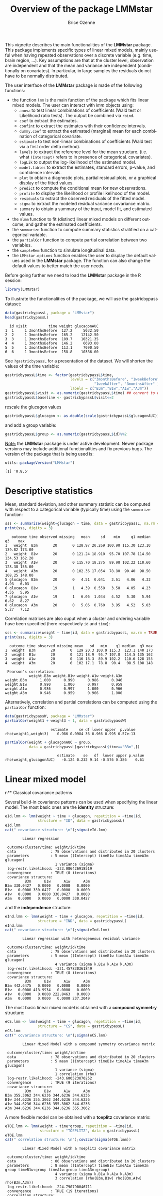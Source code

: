#+TITLE: Overview of the package LMMstar
#+Author: Brice Ozenne
#+BEGIN_SRC R :exports none :results output :session *R* :cache no
options(width = 100)
if(system("whoami",intern=TRUE)=="bozenne"){  
  setwd("~/Documents/GitHub/LMMstar/inst/doc-software/")
}else if(system("whoami",intern=TRUE)=="unicph\\hpl802"){  
  setwd("c:/Users/hpl802/Documents/Github/LMMstar/inst/doc-software/")
}
library(ggplot2, quietly = TRUE, verbose = FALSE, warn.conflicts = FALSE)
library(emmeans, quietly = TRUE, verbose = FALSE, warn.conflicts = FALSE)
library(qqtest, quietly = TRUE, verbose = FALSE, warn.conflicts = FALSE)
library(multcomp, quietly = TRUE, verbose = FALSE, warn.conflicts = FALSE)
library(ggpubr, quietly = TRUE, verbose = FALSE, warn.conflicts = FALSE)
library(LMMstar, quietly = TRUE, verbose = FALSE)
#+END_SRC

#+RESULTS:

This vignette describes the main functionalities of the *LMMstar*
package. This package implements specific types of linear mixed
models, mainly useful when having repeated observations over a
discrete variable (e.g. time, brain region, ...). Key assumptions are
that at the cluster level, observation are independent and that the
mean and variance are independent (conditionally on covariates). In
particular, in large samples the residuals do not have to be normally
distributed.

\bigskip

The user interface of the *LMMstar* package is made of the following functions:
- the function =lmm= is the main function of the package which fits
  linear mixed models. The user can interact with /lmm/ objects using:
    + =anova= to test linear combinations of coefficients (Wald test
      or Likelihood ratio tests). \newline The output be combined via =rbind=.
    + =coef= to extract the estimates.
    + =confint= to extract the estimates with their confidence intervals.
    + =dummy.coef= to extract the estimated (marginal) mean for each combination of categorical covariate.
    + =estimate= to test non-linear combinations of coefficients (Wald test via a first order delta method).
    + =levels= to extract the reference level for the mean structure.
      (i.e. what =(Intercept)= refers to in presence of categorical.
      covariates).
    + =logLik= to output the log-likelihood of the estimated model.
    + =model.tables= to extract the estimates, standard errors, p-value, and confidence intervals.
    + =plot= to obtain a diagnostic plots, partial residual plots, or a graphical display of the fitted values.
    + =predict= to compute the conditional mean for new observations.
    + =profile= to display the likelihood or profile likelihood of the model.
    + =residuals= to extract the observed residuals of the fitted model.
    + =sigma= to extract the modeled residual variance covariance matrix.
    + =summary= to obtain a summary of the input, model fit, and estimated values.
- the =mlmm= function to fit (distinct) linear mixed models on
  different outcome, and gather the estimated coefficients.
- the =summarize= function to compute summary statistics stratified on a categorical variable.
- the =partialCor= function to compute partial correlation between two variables.
- the =sampleRem= function to simulate longitudinal data.
- the =LMMstar.options= function enables the user to display the
  default values used in the *LMMstar* package. The function
  can also change the default values to better match the user needs.

\bigskip

Before going further we need to load the *LMMstar* package in the R
session:
#+BEGIN_SRC R  :results silent   :exports code  :session *R* :cache no
library(LMMstar)
#+END_SRC

To illustrate the functionalities of the package, we will use the
gastricbypass dataset:
#+BEGIN_SRC R :exports both :results output :session *R* :cache no
data(gastricbypassL, package = "LMMstar")
head(gastricbypassL)
#+END_SRC

#+RESULTS:
:   id visit          time weight glucagonAUC
: 1  1     1 3monthsBefore  127.2     5032.50
: 2  2     1 3monthsBefore  165.2    12142.50
: 3  3     1 3monthsBefore  109.7    10321.35
: 4  4     1 3monthsBefore  146.2     6693.00
: 5  5     1 3monthsBefore  113.1     7090.50
: 6  6     1 3monthsBefore  158.8    10386.00

See =?gastricbypassL= for a presentation of the dataset. We will
shorten the values of the time variable:
#+BEGIN_SRC R :exports both :results output :session *R* :cache no
gastricbypassL$time <- factor(gastricbypassL$time,
                              levels = c("3monthsBefore", "1weekBefore",
                                         "1weekAfter", "3monthsAfter" ),
                              labels = c("B3m","B1w","A1w","A3m"))
gastricbypassL$visit <- as.numeric(gastricbypassL$time) ## convert to numeric
gastricbypassL$baseline <- gastricbypassL$visit<=2
#+END_SRC
#+RESULTS:

rescale the glucagon values
#+BEGIN_SRC R :exports both :results output :session *R* :cache no
gastricbypassL$glucagon <- as.double(scale(gastricbypassL$glucagonAUC))+5
#+END_SRC

#+RESULTS:

and add a group variable:
#+BEGIN_SRC R :exports both :results output :session *R* :cache no
gastricbypassL$group <- as.numeric(gastricbypassL$id)%%2
#+END_SRC

#+RESULTS:

\bigskip

_Note:_ the *LMMstar* package is under active development. Newer
package versions may include additional functionalities and fix
previous bugs. The version of the package that is being used is:
#+BEGIN_SRC R :exports both :results output :session *R* :cache no
utils::packageVersion("LMMstar")
#+END_SRC

#+RESULTS:
: [1] '0.8.5'

\clearpage

* Descriptive statistics
Mean, standard deviation, and other summary statistic can be computed
with respect to a categorical variable (typically time) using the
=summarize= function:
#+BEGIN_SRC R :exports both :results output :session *R* :cache no
sss <- summarize(weight+glucagon ~ time, data = gastricbypassL, na.rm = TRUE)
print(sss, digits = 3)
#+END_SRC

#+RESULTS:
:    outcome time observed missing   mean     sd    min     q1 median     q3    max
: 1   weight  B3m       20       0 128.97 20.269 100.90 115.30 123.10 139.82 173.00
: 2   weight  B1w       20       0 121.24 18.910  95.70 107.78 114.50 134.53 162.20
: 3   weight  A1w       20       0 115.70 18.275  89.90 102.22 110.60 128.38 155.00
: 4   weight  A3m       20       0 102.36 17.054  78.80  90.40  98.50 108.25 148.00
: 5 glucagon  B3m       20       0   4.51  0.641   3.61   4.06   4.33   4.93   6.03
: 6 glucagon  B1w       19       1   4.39  0.558   3.58   4.05   4.23   4.55   5.95
: 7 glucagon  A1w       19       1   6.06  1.044   4.52   5.30   5.94   6.62   8.27
: 8 glucagon  A3m       20       0   5.06  0.760   3.95   4.52   5.03   5.27   7.12

Correlation matrices are also ouput when a cluster and ordering
variable have been specified (here respectively =id= and =time=):
#+BEGIN_SRC R :exports both :results output :session *R* :cache no
sss <- summarize(weight ~ time|id, data = gastricbypassL, na.rm = TRUE)
print(sss, digits = 3)
#+END_SRC

#+RESULTS:
#+begin_example
  outcome time observed missing mean   sd   min    q1 median  q3 max
1  weight  B3m       20       0  129 20.3 100.9 115.3  123.1 140 173
2  weight  B1w       20       0  121 18.9  95.7 107.8  114.5 135 162
3  weight  A1w       20       0  116 18.3  89.9 102.2  110.6 128 155
4  weight  A3m       20       0  102 17.1  78.8  90.4   98.5 108 148

 Pearson's correlation: 
           weight.B3m weight.B1w weight.A1w weight.A3m
weight.B3m      1.000      0.990      0.986      0.946
weight.B1w      0.990      1.000      0.997      0.959
weight.A1w      0.986      0.997      1.000      0.966
weight.A3m      0.946      0.959      0.966      1.000
#+end_example

Alternatively, correlation and partial correlations can be computed
using the =partialCor= function:
#+BEGIN_SRC R :exports both :results output :session *R* :cache no
data(gastricbypassW, package = "LMMstar")
partialCor(weight1 + weight3 ~ 1, data = gastricbypassW)
#+END_SRC

#+RESULTS:
:                      estimate     se df lower upper  p.value
: rho(weight1,weight3)    0.986 0.0984 36 0.966 0.995 6.57e-13

#+BEGIN_SRC R :exports both :results output :session *R* :cache no
partialCor(weight + glucagonAUC ~ group,
           data = gastricbypassL[gastricbypassL$time=="B3m",])
#+END_SRC

#+RESULTS:
:                         estimate    se   df  lower upper p.value
: rho(weight,glucagonAUC)   -0.124 0.232 9.14 -0.576 0.386    0.61

\clearpage

* Linear mixed model
n** Classical covariance patterns

Several build-in covariance patterns can be used when specifying the
linear model. The most basic ones are the *identity* structure:
#+BEGIN_SRC R :exports both :results output :session *R* :cache no
eId.lmm <- lmm(weight ~ time + glucagon, repetition = ~time|id, 
               structure = "ID", data = gastricbypassL)
eId.lmm
cat(" covariance structure: \n");sigma(eId.lmm)
#+END_SRC

#+RESULTS:
#+begin_example
		Linear regression 

 outcome/cluster/time: weight/id/time 
 data                : 78 observations and distributed in 20 clusters 
 parameters          : 5 mean ((Intercept) timeB1w timeA1w timeA3m glucagon) 
                       1 variance (sigma) 
 log-restr.likelihood: -323.086426918519 
 convergence         : TRUE (0 iterations)
 covariance structure: 
         B3m      B1w      A1w      A3m
B3m 330.0427   0.0000   0.0000   0.0000
B1w   0.0000 330.0427   0.0000   0.0000
A1w   0.0000   0.0000 330.0427   0.0000
A3m   0.0000   0.0000   0.0000 330.0427
#+end_example

and the *independence* structure:
#+BEGIN_SRC R :exports both :results output :session *R* :cache no
eInd.lmm <- lmm(weight ~ time + glucagon, repetition = ~time|id, 
               structure = "IND", data = gastricbypassL)
eInd.lmm
cat(" covariance structure: \n");sigma(eInd.lmm)
#+END_SRC

#+RESULTS:
#+begin_example
		Linear regression with heterogeneous residual variance 

 outcome/cluster/time: weight/id/time 
 data                : 78 observations and distributed in 20 clusters 
 parameters          : 5 mean ((Intercept) timeB1w timeA1w timeA3m glucagon) 
                       4 variance (sigma k.B1w k.A1w k.A3m) 
 log-restr.likelihood: -321.457830361849 
 convergence         : TRUE (8 iterations)
 covariance structure: 
         B3m      B1w      A1w      A3m
B3m 442.6475   0.0000   0.0000   0.0000
B1w   0.0000 418.9934   0.0000   0.0000
A1w   0.0000   0.0000 222.8463   0.0000
A3m   0.0000   0.0000   0.0000 237.2049
#+end_example

\clearpage

The most basic linear mixed model is obtained with a *compound symmetry* structure:
#+BEGIN_SRC R :exports both :results output :session *R* :cache no
eCS.lmm <- lmm(weight ~ time + glucagon, repetition = ~time|id,
               structure = "CS", data = gastricbypassL)
eCS.lmm
cat(" covariance structure: \n");sigma(eCS.lmm)
#+END_SRC

#+RESULTS:
#+begin_example
		Linear Mixed Model with a compound symmetry covariance matrix 

 outcome/cluster/time: weight/id/time 
 data                : 78 observations and distributed in 20 clusters 
 parameters          : 5 mean ((Intercept) timeB1w timeA1w timeA3m glucagon) 
                       1 variance (sigma) 
                       1 correlation (rho) 
 log-restr.likelihood: -243.600523870252 
 convergence         : TRUE (9 iterations)
 covariance structure: 
         B3m      B1w      A1w      A3m
B3m 355.3062 344.6236 344.6236 344.6236
B1w 344.6236 355.3062 344.6236 344.6236
A1w 344.6236 344.6236 355.3062 344.6236
A3m 344.6236 344.6236 344.6236 355.3062
#+end_example

\noindent A more flexible model can be obtained with a *toeplitz* covariance matrix:
#+BEGIN_SRC R :exports both :results output :session *R* :cache no
eTOE.lmm <- lmm(weight ~ time*group, repetition = ~time|id,
                structure = "TOEPLITZ", data = gastricbypassL)
eTOE.lmm
cat(" correlation structure: \n");cov2cor(sigma(eTOE.lmm))
#+END_SRC

#+RESULTS:
#+begin_example
		Linear Mixed Model with a Toeplitz covariance matrix 

 outcome/cluster/time: weight/id/time 
 data                : 80 observations and distributed in 20 clusters 
 parameters          : 8 mean ((Intercept) timeB1w timeA1w timeA3m group timeB1w:group timeA1w:group timeA3m:group) 
                       4 variance (sigma k.B1w k.A1w k.A3m) 
                       3 correlation (rho(B3m,B1w) rho(B3m,A1w) rho(B3m,A3m)) 
 log-restr.likelihood: -224.790790046711 
 convergence         : TRUE (19 iterations)
 correlation structure: 
          B3m       B1w       A1w       A3m
B3m 1.0000000 0.9857538 0.9675323 0.9481027
B1w 0.9857538 1.0000000 0.9857538 0.9675323
A1w 0.9675323 0.9857538 1.0000000 0.9857538
A3m 0.9481027 0.9675323 0.9857538 1.0000000
#+end_example

\clearpage

\noindent And an even more flexible model can be obtained with an
*unstructured* covariance matrix:

#+BEGIN_SRC R :exports both :results output :session *R* :cache no
eUN.lmm <- lmm(weight ~ time + glucagon, repetition = ~time|id,
               structure = "UN", data = gastricbypassL)
eUN.lmm
cat(" covariance structure: \n");sigma(eUN.lmm)
#+END_SRC

#+RESULTS:
#+begin_example
		Linear Mixed Model with an unstructured covariance matrix 

 outcome/cluster/time: weight/id/time 
 data                : 78 observations and distributed in 20 clusters 
 parameters          : 5 mean ((Intercept) timeB1w timeA1w timeA3m glucagon) 
                       4 variance (sigma k.B1w k.A1w k.A3m) 
                       6 correlation (rho(B3m,B1w) rho(B3m,A1w) rho(B3m,A3m) rho(B1w,A1w) rho(B1w,A3m) rho(A1w,A3m)) 
 log-restr.likelihood: -216.318937004306 
 convergence         : TRUE (22 iterations)
 covariance structure: 
         B3m      B1w      A1w      A3m
B3m 411.3114 381.9734 352.6400 318.8573
B1w 381.9734 362.7326 335.4649 304.6314
A1w 352.6400 335.4649 311.6921 285.8077
A3m 318.8573 304.6314 285.8077 280.9323
#+end_example

\noindent Stratification of the covariance structure on a categorical
variable is also possible:
- e.g. to get a *stratified compound symmetry*

#+BEGIN_SRC R :exports both :results output :session *R* :cache no
eSCS.lmm <- lmm(weight ~ time*group,
                repetition = ~time|id, structure = CS(group~1),
                data = gastricbypassL)
eSCS.lmm
#+END_SRC

#+RESULTS:
: 		Linear Mixed Model with a stratified compound symmetry covariance matrix 
: 
:  outcome/cluster/time: weight/id/time 
:  data                : 80 observations and distributed in 20 clusters 
:  parameters          : 8 mean ((Intercept) timeB1w timeA1w timeA3m group timeB1w:group timeA1w:group timeA3m:group) 
:                        2 variance (sigma:0 sigma:1) 
:                        2 correlation (rho:0 rho:1) 
:  log-restr.likelihood: -233.141302306302 
:  convergence         : TRUE (6 iterations)

\clearpage

- e.g. *stratified unstructured* covariance matrix:
#+BEGIN_SRC R :exports both :results output :session *R* :cache no
eSUN.lmm <- lmm(weight ~ time*group + glucagon,
                repetition = ~time|id, structure = UN(~group),
                data = gastricbypassL)
eSUN.lmm
#+END_SRC
#+RESULTS:
: 		Linear Mixed Model with a stratified unstructured covariance matrix 
: 
:  outcome/cluster/time: weight/id/time 
:  data                : 78 observations and distributed in 20 clusters 
:  parameters          : 9 mean ((Intercept) timeB1w timeA1w timeA3m group glucagon timeB1w:group timeA1w:group timeA3m:group) 
:                        8 variance (sigma:0 sigma:1 k.B1w:0 k.A1w:0 k.A3m:0 k.B1w:1 k.A1w:1 k.A3m:1) 
:                        12 correlation (rho(B3m,B1w):0 rho(B3m,A1w):0 rho(B3m,A3m):0 rho(B1w,A1w):0 rho(B1w,A3m):0 rho(A1w,A3m):0 rho(B3m,B1w):1 rho(B3m,A1w):1 rho(B3m,A3m):1 rho(B1w,A1w):1 rho(B1w,A3m):1 rho(A1w,A3m):1) 
:  log-restr.likelihood: -197.171312062213 
:  convergence         : TRUE (50 iterations)


with covariance structure:

\bigskip

#+LaTeX: \begin{minipage}{0.47\linewidth} 
#+BEGIN_SRC R :exports both :results output :session *R* :cache no
sigma(eSCS.lmm)
#+END_SRC

#+RESULTS:
#+begin_example
$`0`
         B3m      B1w      A1w      A3m
B3m 348.0783 334.7404 334.7404 334.7404
B1w 334.7404 348.0783 334.7404 334.7404
A1w 334.7404 334.7404 348.0783 334.7404
A3m 334.7404 334.7404 334.7404 348.0783

$`1`
         B3m      B1w      A1w      A3m
B3m 345.1388 340.0877 340.0877 340.0877
B1w 340.0877 345.1388 340.0877 340.0877
A1w 340.0877 340.0877 345.1388 340.0877
A3m 340.0877 340.0877 340.0877 345.1388
#+end_example
#+LaTeX: \end{minipage}
#+LaTeX: \begin{minipage}{0.47\linewidth} 
#+BEGIN_SRC R :exports both :results output :session *R* :cache no
sigma(eSUN.lmm)
#+END_SRC

#+RESULTS:
#+begin_example
$`0`
         B3m      B1w      A1w      A3m
B3m 417.3374 382.8829 362.5674 301.7430
B1w 382.8829 364.4515 346.4039 292.7507
A1w 362.5674 346.4039 331.1789 282.9301
A3m 301.7430 292.7507 282.9301 253.3324

$`1`
         B3m      B1w      A1w      A3m
B3m 383.8877 363.6405 336.5771 350.0416
B1w 363.6405 347.9898 321.5908 331.5182
A1w 336.5771 321.5908 297.5329 308.1345
A3m 350.0416 331.5182 308.1345 334.8267
#+end_example
#+LaTeX: \end{minipage}

\clearpage

\noindent Finally the some covariance patterns like the compound
symmetry structure may depend on covariates:
- e.g. to obtain a *block compound symmetry* structure[fn::similar to
  nested random effects]:
#+BEGIN_SRC R :exports both :results output :session *R* :cache no
eBCS.lmm <- lmm(weight ~ time*group,repetition = ~time|id,
                structure = CS(~baseline, heterogeneous = FALSE), data = gastricbypassL)
eBCS.lmm
cat(" covariance structure: \n");sigma(eBCS.lmm)
#+END_SRC

#+RESULTS:
#+begin_example
		Linear Mixed Model with a block compound symmetry covariance matrix 

 outcome/cluster/time: weight/id/time 
 data                : 80 observations and distributed in 20 clusters 
 parameters          : 8 mean ((Intercept) timeB1w timeA1w timeA3m group timeB1w:group timeA1w:group timeA3m:group) 
                       1 variance (sigma) 
                       2 correlation (rho(TRUE) rho(TRUE,FALSE)) 
 log-restr.likelihood: -234.971305082514 
 convergence         : TRUE (6 iterations)
 covariance structure: 
         B3m      B1w      A1w      A3m
B3m 346.6085 339.4747 336.3836 336.3836
B1w 339.4747 346.6085 336.3836 336.3836
A1w 336.3836 336.3836 346.6085 339.4747
A3m 336.3836 336.3836 339.4747 346.6085
#+end_example

#+BEGIN_SRC R :exports none :results output :session *R* :cache no
library(lme4)
e.lmer <- lmer(weight ~ time*group + (1|id/baseline), data = gastricbypassL)
logLik(e.lmer)
#+END_SRC

#+RESULTS:
: 'log Lik.' -234.9713 (df=11)

- e.g. to obtain a *block unstructured* covariance matrix:
#+BEGIN_SRC R :exports both :results output :session *R* :cache no
eBUN.lmm <- lmm(weight ~ time*group, repetition = ~time|id,
                structure = CS(~baseline, heterogeneous = TRUE), data = gastricbypassL)
eBUN.lmm
cat(" covariance structure: \n");sigma(eBUN.lmm)
#+END_SRC

#+RESULTS:
#+begin_example
		Linear Mixed Model with a block unstructured covariance matrix 

 outcome/cluster/time: weight/id/time 
 data                : 80 observations and distributed in 20 clusters 
 parameters          : 8 mean ((Intercept) timeB1w timeA1w timeA3m group timeB1w:group timeA1w:group timeA3m:group) 
                       2 variance (sigma k.TRUE) 
                       3 correlation (rho(TRUE) rho(TRUE,FALSE) rho(FALSE)) 
 log-restr.likelihood: -231.80588606934 
 convergence         : TRUE (6 iterations)
 covariance structure: 
         B3m      B1w      A1w      A3m
B3m 377.4267 372.4602 336.3836 336.3836
B1w 372.4602 377.4267 336.3836 336.3836
A1w 336.3836 336.3836 315.7904 306.4892
A3m 336.3836 336.3836 306.4892 315.7904
#+end_example

\clearpage

** User-specific covariance patterns

It is possible input user-specific covariance patterns under the
following model for the residuals: \[\Omega =
\trans{\boldsymbol{\sigma}} R \boldsymbol{\sigma}\] where:
- \(\boldsymbol{\sigma}=f(\boldsymbol{\theta}_{\sigma},Z_{\sigma})\)
  is a vector of residual standard errors depending on a vector of
  parameters \(\boldsymbol{\theta}_{\sigma}\) and possible covariates
  via the design matrix \(Z_{\sigma}\). 
- \(R=g(\boldsymbol{\theta}_{R},Z_R)\) is a matrix of residual
  correlations depending on a vector of parameters
  \(\boldsymbol{\theta}_{R}\) and possible covariates via the design
  matrix \(Z_R\).

\bigskip

To be more concrete, consider the following correlation matrix
#+BEGIN_SRC R :exports both :results output :session *R* :cache no
rho.2block <- function(p,time,...){
  n.time <- length(time)
  rho <- matrix(1, nrow = n.time, ncol = n.time)
  rho[1,2] <- rho[2,1] <- rho[4,5] <- rho[5,4] <- p["rho1"]
  rho[1,3] <- rho[3,1] <- rho[4,6] <- rho[6,4] <- p["rho2"]
  rho[2,3] <- rho[3,2] <- rho[5,6] <- rho[6,5] <- p["rho3"]
  rho[4:6,1:3] <- rho[1:3,4:6] <- p["rho4"]
  return(rho)
}
Rho <- rho.2block(p = c(rho1=0.25,rho2=0.5,rho3=0.4,rho4=0.1),
                  time = 1:6)
Rho
#+END_SRC

#+RESULTS:
:      [,1] [,2] [,3] [,4] [,5] [,6]
: [1,] 1.00 0.25  0.5 0.10 0.10  0.1
: [2,] 0.25 1.00  0.4 0.10 0.10  0.1
: [3,] 0.50 0.40  1.0 0.10 0.10  0.1
: [4,] 0.10 0.10  0.1 1.00 0.25  0.5
: [5,] 0.10 0.10  0.1 0.25 1.00  0.4
: [6,] 0.10 0.10  0.1 0.50 0.40  1.0

and the corresponding dataset:
#+BEGIN_SRC R :exports both :results output :session *R* :cache no
set.seed(11)
n <- 1000
Y <- rmvnorm(n, mean = rep(0,6), sigma = Rho)
dfL <- reshape2::melt(cbind(id = 1:n, as.data.frame(Y)), id.vars = "id")
dfL$time  <- dfL$variable
dfL <- dfL[order(dfL$id),]
dfL[1:8,]
#+END_SRC

#+RESULTS:
:      id variable      value time
: 1     1       V1 -0.9842079   V1
: 1001  1       V2 -0.3681245   V2
: 2001  1       V3 -1.6174652   V3
: 3001  1       V4 -1.4994103   V4
: 4001  1       V5  0.7493107   V5
: 5001  1       V6 -1.0719657   V6
: 2     2       V1  1.2402726   V1
: 1002  2       V2  0.6494215   V2

To fit the corresponding mixed model, we first define a specific
covariance structure using the =CUSTOM= function:
#+BEGIN_SRC R :exports both :results output :session *R* :cache no
myStruct <- CUSTOM(~variable,
                   FCT.sigma = function(p,time,X){rep(p,length(time))}, ## function f
                   init.sigma = c("sigma"=1),
                   FCT.rho = rho.2block, ## function g
                   init.rho = c("rho1"=0.25,"rho2"=0.25,"rho3"=0.25,"rho4"=0.25))
#+END_SRC

#+RESULTS:

and then call =lmm= with this structure structure:
#+BEGIN_SRC R :exports both :results output :session *R* :cache no
e.lmmCUSTOM <- lmm(value~time,
                   repetition=~time|id,
                   structure = myStruct,
                   data=dfL,
                   df = FALSE) ## df = FALSE to save computation time
logLik(e.lmmCUSTOM)
#+END_SRC

#+RESULTS:
: [1] -7962.243

The optimization procedure is not very fast but eventually reaches an
optimum. We can then output the estimated correlation matrix:
#+BEGIN_SRC R :exports both :results output :session *R* :cache no
cov2cor(sigma(e.lmmCUSTOM))
#+END_SRC

#+RESULTS:
:            V1         V2         V3         V4         V5         V6
: V1 1.00000000 0.24898095 0.50058994 0.09053785 0.09053785 0.09053785
: V2 0.24898095 1.00000000 0.36110943 0.09053785 0.09053785 0.09053785
: V3 0.50058994 0.36110943 1.00000000 0.09053785 0.09053785 0.09053785
: V4 0.09053785 0.09053785 0.09053785 1.00000000 0.24898095 0.50058994
: V5 0.09053785 0.09053785 0.09053785 0.24898095 1.00000000 0.36110943
: V6 0.09053785 0.09053785 0.09053785 0.50058994 0.36110943 1.00000000

\clearpage

Note that specifying a classical structure (e.g. compound symmetry):
#+BEGIN_SRC R :exports both :results output :session *R* :cache no
myCS <- CUSTOM(~1,
       FCT.sigma = function(p,time,X){rep(p,length(time))},
       init.sigma = c("sigma"=1),
       FCT.rho = function(p,time,X){matrix(p,length(time),length(time))+diag(1-p,length(time),length(time))},
       init.rho = c("rho"=0.5))
#+END_SRC

#+RESULTS:

via =CUSTOM=:
#+BEGIN_SRC R :exports both :results output :session *R* :cache no
logLik(lmm(value~time,
           repetition = ~time|id,
           structure = myCS, 
           data = dfL, df = FALSE
           ))
#+END_SRC

#+RESULTS:
: [1] -8186.859

will be the same as using the pre-specified structure (up the certain
user-friendly displays):
#+BEGIN_SRC R :exports both :results output :session *R* :cache no
logLik(lmm(value~time,
           repetition = ~time|id,
           structure = "CS", 
           data = dfL, df = FALSE))
#+END_SRC

#+RESULTS:
: [1] -8186.859

\clearpage

** Model output

The =summary= method can be used to display the main information
relative to the model fit:
#+BEGIN_SRC R :exports code :results none :session *R* :cache no
summary(eUN.lmm)
#+END_SRC

#+BEGIN_SRC R :exports results :results output :session *R* :cache no
summary(eUN.lmm, hide.mean = TRUE)
#+END_SRC
#+RESULTS:
#+begin_example
		Linear Mixed Model 
 
Dataset: gastricbypassL 

  - 20 clusters 
  - 78 observations were analyzed, 2 were excluded because of missing values 
  - between 3 and 4 observations per cluster 

Summary of the outcome and covariates: 

    $ weight  : num  127 165 110 146 113 ...
    $ time    : Factor w/ 4 levels "B3m","B1w","A1w",..: 1 1 1 1 1 1 1 1 1 1 ...
    $ glucagon: num  4.03 5.24 4.93 4.32 4.38 ...
    reference level: time=B3m 

Estimation procedure 

  - Restricted Maximum Likelihood (REML) 
  - log-likelihood :-216.3189
  - parameters: mean = 5, variance = 4, correlation = 6
  - convergence: TRUE (22 iterations) 
    largest |score| = 7.034659e-05 for k.A1w
            |change|= 1.09738491005373e-06 for (Intercept)
 
Residual variance-covariance: unstructured 

  - correlation structure: ~time - 1 
          B3m   B1w   A1w   A3m
    B3m 1.000 0.989 0.985 0.938
    B1w 0.989 1.000 0.998 0.954
    A1w 0.985 0.998 1.000 0.966
    A3m 0.938 0.954 0.966 1.000

  - variance structure: ~time 
              standard.deviation ratio
    sigma.B3m               20.3 1.000
    sigma.B1w               19.0 0.939
    sigma.A1w               17.7 0.871
    sigma.A3m               16.8 0.826
#+end_example

\clearpage

#+BEGIN_SRC R :exports results :results output :session *R* :cache no
oo <- capture.output(summary(eUN.lmm, hide.fit = TRUE, hide.data = TRUE, hide.cor = TRUE, hide.var = TRUE, hide.sd = TRUE))
cat(sapply(oo[-(1:2)],paste0,"\n"))
#+END_SRC

#+RESULTS:
#+begin_example
Fixed effects: weight ~ time + glucagon 
 
                estimate    se   df   lower   upper  p.value    
    (Intercept)   132.98 4.664 19.8 123.243 142.717  < 2e-16 ***
    timeB1w       -7.882 0.713 19.2  -9.374   -6.39 9.27e-10 ***
    timeA1w      -11.788 1.018 21.6   -13.9  -9.676 9.55e-11 ***
    timeA3m      -26.122 1.656 18.8 -29.591 -22.654 2.62e-12 ***
    glucagon      -0.888 0.242 13.7  -1.408  -0.369  0.00257  **
    ------------------------------------------------------------ 
   Signif. codes:  0 '***' 0.001 '**' 0.01 '*' 0.05 '.' 0.1 ' ' 1.
   Columns lower and upper contain 95% pointwise confidence intervals for each coefficient.
   Model-based standard errors are derived from the observed information (column se). 
   Degrees of freedom were computed using a Satterthwaite approximation (column df).
#+end_example

_Note:_ the calculation of the degrees of freedom, especially when
using the observed information can be quite slow. Setting the
arguments =df= to =FALSE= and =type.information= to ="expected"= when
calling =lmm= should lead to a more reasonnable computation time.

** Extract estimated coefficients
The value of the estimated coefficients can be output using =coef=:
#+BEGIN_SRC R :exports both :results output :session *R* :cache no
coef(eUN.lmm)
#+END_SRC

#+RESULTS:
: (Intercept)     timeB1w     timeA1w     timeA3m    glucagon 
: 132.9801355  -7.8822331 -11.7879545 -26.1223908  -0.8883081

Variance coefficients can be output by specifying the =effects= argument:
#+BEGIN_SRC R :exports both :results output :session *R* :cache no
coef(eUN.lmm, effects = "variance")
#+END_SRC

#+RESULTS:
:      sigma      k.B1w      k.A1w      k.A3m 
: 20.2808131  0.9390916  0.8705176  0.8264480


It is possible to apply specific transformation on the variance
coefficients, for instance to obtain the residual variance relative to
each outcome:
#+BEGIN_SRC R :exports both :results output :session *R* :cache no
coef(eUN.lmm, effects = "variance", transform.k = "sd")
#+END_SRC

#+RESULTS:
: sigma.B3m sigma.B1w sigma.A1w sigma.A3m 
:  20.28081  19.04554  17.65480  16.76104

The marginal means at each timepoint can be obtained using =dummy.coef=:
#+BEGIN_SRC R :exports both :results output :session *R* :cache no
dummy.coef(eUN.lmm)
#+END_SRC

#+RESULTS:
:   time estimate       se       df     lower    upper
: 1  B3m 128.5386 4.536445 18.97584 119.04289 138.0343
: 2  B1w 120.6564 4.261691 19.04078 111.73783 129.5749
: 3  A1w 116.7506 3.956964 19.04925 108.47007 125.0312
: 4  A3m 102.4162 3.747908 19.05531  94.57328 110.2591

** Extract estimated coefficient and associated uncertainty

The uncertainty about the mean coefficients can be obtained using the
=model.tables= method [fn:: it is equivalent to =confint= method
except that by default it also outputs =se= and =p.value=]:
#+BEGIN_SRC R :exports both :results output :session *R* :cache no
model.tables(eUN.lmm)
#+END_SRC

#+RESULTS:
:                estimate        se       df      lower       upper      p.value
: (Intercept) 132.9801355 4.6642475 19.75815 123.243045 142.7172256 0.000000e+00
: timeB1w      -7.8822331 0.7131797 19.17147  -9.374032  -6.3904339 9.273644e-10
: timeA1w     -11.7879545 1.0175135 21.64404 -13.900162  -9.6757467 9.552470e-11
: timeA3m     -26.1223908 1.6564077 18.84049 -29.591280 -22.6535021 2.617462e-12
: glucagon     -0.8883081 0.2416081 13.70759  -1.407545  -0.3690712 2.571605e-03

Values for the all correlation parameters can be displayed
too, by specifying @@latex:\texttt{effect="all"}@@:
#+BEGIN_SRC R :exports both :results output :session *R* :cache no
model.tables(eUN.lmm, effect = "all")
#+END_SRC

#+RESULTS:
#+begin_example
                estimate           se       df       lower       upper      p.value
(Intercept)  132.9801355 4.664247e+00 19.75815 123.2430454 142.7172256 0.000000e+00
timeB1w       -7.8822331 7.131797e-01 19.17147  -9.3740323  -6.3904339 9.273644e-10
timeA1w      -11.7879545 1.017513e+00 21.64404 -13.9001622  -9.6757467 9.552470e-11
timeA3m      -26.1223908 1.656408e+00 18.84049 -29.5912795 -22.6535021 2.617462e-12
glucagon      -0.8883081 2.416081e-01 13.70759  -1.4075449  -0.3690712 2.571605e-03
sigma         20.2808131 1.042207e+08 17.94875  14.4225149  28.5187002           NA
k.B1w          0.9390916 8.746246e-02 19.25090   0.8742815   1.0087060 8.159292e-02
k.A1w          0.8705176 9.733113e-02 20.32066   0.7996375   0.9476805 2.778018e-03
k.A3m          0.8264480 1.820402e-01 19.48030   0.6997216   0.9761257 2.692889e-02
rho(B3m,B1w)   0.9889048 9.815766e-02 32.79091   0.9719687   0.9956310 7.778223e-13
rho(B3m,A1w)   0.9848800 9.911546e-02 26.28819   0.9614535   0.9941119 5.780221e-11
rho(B3m,A3m)   0.9380157 1.061121e-01 23.56848   0.8470249   0.9755995 1.153943e-07
rho(B1w,A1w)   0.9976791 9.925175e-02 27.01628   0.9939113   0.9991163 3.730349e-14
rho(B1w,A3m)   0.9542904 1.035349e-01 24.72225   0.8860968   0.9820453 1.782701e-08
rho(A1w,A3m)   0.9658511 1.015050e-01 27.88668   0.9147964   0.9865286 1.450022e-09
#+end_example

Because these parameters are constrained (e.g. strictly positive),
they uncertainty is by default computed after transformation
(e.g. =log=) and then backtransformed. The column argument can be used
to extract more or less information, e.g.:
#+BEGIN_SRC R :exports both :results output :session *R* :cache no
model.tables(eUN.lmm, columns = c("estimate","p.value"))
#+END_SRC

#+RESULTS:
:                estimate      p.value
: (Intercept) 132.9801355 0.000000e+00
: timeB1w      -7.8822331 9.273644e-10
: timeA1w     -11.7879545 9.552470e-11
: timeA3m     -26.1223908 2.617462e-12
: glucagon     -0.8883081 2.571605e-03


#+BEGIN_SRC R :exports both :results output :session *R* :cache no
model.tables(eUN.lmm, columns = add("statistic"))
#+END_SRC

#+RESULTS:
:                estimate        se  statistic       df      lower       upper      p.value
: (Intercept) 132.9801355 4.6642475  28.510523 19.75815 123.243045 142.7172256 0.000000e+00
: timeB1w      -7.8822331 0.7131797 -11.052240 19.17147  -9.374032  -6.3904339 9.273644e-10
: timeA1w     -11.7879545 1.0175135 -11.585060 21.64404 -13.900162  -9.6757467 9.552470e-11
: timeA3m     -26.1223908 1.6564077 -15.770508 18.84049 -29.591280 -22.6535021 2.617462e-12
: glucagon     -0.8883081 0.2416081  -3.676648 13.70759  -1.407545  -0.3690712 2.571605e-03

** Extract estimated residual variance-covariance structure

The method =sigma= can be used to output the covariance structure of the residuals:
#+BEGIN_SRC R :exports both :results output :session *R* :cache no
Sigma <- sigma(eUN.lmm)
Sigma
#+END_SRC

#+RESULTS:
:          B3m      B1w      A1w      A3m
: B3m 411.3114 381.9734 352.6400 318.8573
: B1w 381.9734 362.7326 335.4649 304.6314
: A1w 352.6400 335.4649 311.6921 285.8077
: A3m 318.8573 304.6314 285.8077 280.9323

and then converted to a correlation matrix using =cov2cor=:
#+BEGIN_SRC R :exports both :results output :session *R* :cache no
cov2cor(Sigma)
#+END_SRC

#+RESULTS:
:           B3m       B1w       A1w       A3m
: B3m 1.0000000 0.9889048 0.9848800 0.9380157
: B1w 0.9889048 1.0000000 0.9976791 0.9542904
: A1w 0.9848800 0.9976791 1.0000000 0.9658511
: A3m 0.9380157 0.9542904 0.9658511 1.0000000

The method can also be used to extract the residual covariance
relative to a "known" individual:
#+BEGIN_SRC R :exports both :results output :session *R* :cache no
sigma(eUN.lmm, cluster = 5)
#+END_SRC

#+RESULTS:
:          B3m      A1w      A3m
: B3m 411.3114 352.6400 318.8573
: A1w 352.6400 311.6921 285.8077
: A3m 318.8573 285.8077 280.9323

or for a new individual:
#+BEGIN_SRC R :exports both :results output :session *R* :cache no
newdata <- data.frame(id = "X", time = c("B3m","B1w","A1w","A3m"))
sigma(eUN.lmm, cluster = newdata)
#+END_SRC

#+RESULTS:
:          B3m      B1w      A1w      A3m
: B3m 411.3114 381.9734 352.6400 318.8573
: B1w 381.9734 362.7326 335.4649 304.6314
: A1w 352.6400 335.4649 311.6921 285.8077
: A3m 318.8573 304.6314 285.8077 280.9323

** Random effects

Mixed model having a compound symmetry structure with positive
correlation parameters are equivalent to random intercept models,
possibly with nested random effects. Indeed the residual
variance-covariance matrix can then be decomposed as:
#+BEGIN_EXPORT latex
\[ \Omega = Z \Omega_1 \trans{Z} + \Omega_2 \]
#+END_EXPORT
where:
- \(Z\) is the design matrix associated to the possibly nested clustering factors
- \(\Omega_1\) is the variance-covariance of the random effects
- \(\Omega_2\) the residual-variance covariance conditional to the random effects.
The joint distribution between the outcome \(\VY\) and the random
effects \(\Veta\) is
#+BEGIN_EXPORT latex
\[
\begin{bmatrix} \VY \\ \Veta \end{bmatrix} \sim \Gaus\left(\begin{bmatrix} \boldsymbol{\mu} \\ \mathbf{0} \end{bmatrix}, \begin{bmatrix} \Omega & Z \Omega_1 \\ \Omega_1 \trans{Z} & \Omega_1 \end{bmatrix}\right)
\]
#+END_EXPORT


Denoting by \(\varepsilon_i=\VY_i-\boldsymbol{\mu}_i\) the vector of
marginal residuals relative to individual \(i\) with
variance-covariance matrix \(\Omega_i\), the \(j\)-th random effect is
the expected value given the residual:
#+BEGIN_EXPORT latex
\[ \eta_{ij} = \omega_{1j} Z_{ij} \Omega_i^{-1}\varepsilon_i \]
#+END_EXPORT
where \(\omega_{1j}\) the variance of the random effect. This is what
the =coef= method returns when setting the argument =effects= to
="ranef"=:

\bigskip

#+LaTeX: \begin{minipage}{0.45\linewidth} 
#+BEGIN_SRC R :exports both :results output :session *R* :cache no
head(coef(eCS.lmm, effects = "ranef"))
#+END_SRC

#+RESULTS:
:            id
: 1   0.9036038
: 2  32.5542378
: 3 -18.3099658
: 4  20.2561307
: 5 -15.4258816
: 6  19.3751847
#+LaTeX: \end{minipage}
#+LaTeX: \begin{minipage}{0.5\linewidth} 
#+BEGIN_SRC R :exports both :results output :session *R* :cache no
head(coef(eBCS.lmm, effects = "ranef"))
#+END_SRC

#+RESULTS:
:           id   baseline1  baseline2
: 1   4.958429  0.55088599 -0.5053222
: 2  28.398952 -0.09700981  0.3579722
: 3 -13.706851  0.20977987 -0.3357343
: 4  15.650120  0.83098280 -0.6871714
: 5 -11.181840 -0.31252621  0.2097745
: 6  15.006490 -2.67719285  2.8150898

#+LaTeX: \end{minipage}

#+BEGIN_SRC R :exports none :results output :session *R* :cache no
library(lme4)
e.lmer <- lmer(weight ~ time + glucagon + (1|id), data = gastricbypassL)
range(ranef(e.lmer)[[1]][,1]-coef(eCS.lmm, effects = "ranef"))
e.lmer <- lmer(weight ~ time*group + (1|id/baseline), data = gastricbypassL)
range(matrix(c(ranef(e.lmer)[[2]][,1],ranef(e.lmer)[[1]][,1]), ncol = 3, byrow = FALSE)-coef(eBCS.lmm, effects = "ranef"))
#+END_SRC

#+RESULTS:
: [1] -2.406745e-08  3.167863e-08
: [1] -7.897069e-05  8.584946e-05


\clearpage

** Sum of squares

\Warning The definition of the sum of squares is not straightforward with mixed
models. Intuitively summing residuals across several outcomes will be
hard to interpret unless all outcomes have the same variance. This is
why LMMstar does not provide them. Nevertheless for specific
covariance structure, namely independence and compound symmetry (with
positive correlation) structure, sum of squares can be deduced from
the =lmm= object - see appendix [[#SM:sumSquares]] for the theoretical
derivations. Importantly, with these structures the residuals can be
reparametrised as random effects plus independent residuals,
i.e. \(\Omega = Z \Omega_1 \trans{Z} + \omega I\) where \(I\) is the
identity matrix and \(\omega\) the variance of these independent
residuals.

\bigskip

Appendix [[#SM:sumSquares]] illustrate how to extract the sum of squares
for univariate linear regression (i.e. independence structure) and
here we illustrate the case of a compound symmetry structure.  To
simplify data manipulation we will consider an dataset ordered by
cluster and without missing values:
#+BEGIN_SRC R :exports both :results output :session *R* :cache no
df.NNA <- gastricbypassL[order(gastricbypassL$id),]
df.NNA <- df.NNA[!is.na(df.NNA$glucagon),]
#+END_SRC

#+RESULTS:

A key step is to extract from the =lmm= object:
#+BEGIN_SRC R :exports both :results output :session *R* :cache no
eCS2.lmm <- lmm(weight ~ time + glucagon, repetition = ~time|id,
                data = df.NNA, structure = "CS")
#+END_SRC

#+RESULTS:

the conditional variance \(\omega\):
#+BEGIN_SRC R :exports both :results output :session *R* :cache no
sigma2 <- coef(eCS2.lmm, effect = "variance")^2
tau <- coef(eCS2.lmm, effect = "correlation")*sigma2
omega <- unname(sigma2 - tau)
#+END_SRC

#+RESULTS:

Note that this step will typically depend on the covariance
structure. The residual sum of squares (SSE) equals the residual
degrees of freedom times the conditional variance:
#+BEGIN_SRC R :exports both :results output :session *R* :cache no
df.res <- df.residual(eCS2.lmm)
c(df.res = df.res, SSE = df.res * omega)
#+END_SRC

#+RESULTS:
:   df.res      SSE 
:  73.0000 779.8304

For the regression sum of squares (SSR), we first extract the mean
parameters and their variance-covariance based on the expected
information:
#+BEGIN_SRC R :exports both :results output :session *R* :cache no
eBeta.lmm <- coef(eCS2.lmm)
eVcov.lmm <- vcov(eCS2.lmm, type.information = "expected")
#+END_SRC

#+RESULTS:

Parameters are grouped with respect to the original variable:
#+BEGIN_SRC R :exports both :results output :session *R* :cache no
attr(model.matrix(eCS2.lmm),"assign")
#+END_SRC

#+RESULTS:
: [1] 0 1 1 1 2

\clearpage

So we respect this grouping when computing the normalized SSR: 
#+BEGIN_SRC R :exports both :results output :session *R* :cache no
SSRstar.time <- eBeta.lmm[2:4] %*% solve(eVcov.lmm[2:4,2:4]) %*% eBeta.lmm[2:4] 
SSRstar.glucagon <- eBeta.lmm[5] %*% solve(eVcov.lmm[5,5]) %*% eBeta.lmm[5] 
#+END_SRC
#+RESULTS:

The SSR is obtained by multiplying the normalized SSR by the
conditional variance:
#+BEGIN_SRC R :exports both :results output :session *R* :cache no
c(time = SSRstar.time * omega,
  glucagon = SSRstar.glucagon * omega)
#+END_SRC
#+RESULTS:
:       time   glucagon 
: 6986.78351   18.83074

#+BEGIN_SRC R :exports none :results output :session *R* :cache no
library(lme4) ## note type I anova so only look at the last line
anova(lmer(weight ~ time + glucagon + (1|id), data = df.NNA))
anova(lmer(weight ~ glucagon + time + (1|id), data = df.NNA))
#+END_SRC

#+RESULTS:
: Analysis of Variance Table
:          npar Sum Sq Mean Sq  F value
: time        3 7516.7 2505.57 234.5468
: glucagon    1   18.8   18.83   1.7627
: Analysis of Variance Table
:          npar Sum Sq Mean Sq F value
: glucagon    1  548.8  548.76   51.37
: time        3 6986.8 2328.93  218.01

** Proportion of explained variance and partial correlation

\Warning The definition of explained variance is not straightforward
with mixed models. Intuitively considering the variance across several
outcomes will be hard to interpret unless all outcomes have the same
variance. Similar consideration holds for partial correlation.  This
is why LMMstar does not output these quantities by
default. Nevertheless for specific covariance structure, namely
independence and compound symmetry (with positive correlation)
structure, explained variance and partial correlation can be deduced
from the =lmm= object. Importantly, with these structures the
residuals can be reparametrised as random effects plus independent
residuals, i.e. \(\Omega = Z \Omega_1 \trans{Z} + \omega I\) where
\(I\) is the identity matrix and \(\omega\) the variance of these
independent residuals.

\bigskip

The proportion of explained variance, also called partial \(R^2\) or
partial \(\eta^2\), is defined as the ratio between sum of squares
(e.g. cite:lakens2013calculating, equation 12):
#+BEGIN_EXPORT latex
\[ R^2=\frac{SSR}{SSR + SSE} \]
#+END_EXPORT
which can be approximated using (see appendix [[#SM:sumSquares]]):
#+BEGIN_EXPORT latex
\[ R^2=\frac{F df_{num}}{F df_{num} + df_{denom}} \]
#+END_EXPORT
where \(F\) denote the F-statistic, \(df_{num}\)
(resp. \(df_{denom}\)) the degrees of freedom of the numerator
(resp. denominator) of this statistic. This is the formula implemented
in LMMstar whose result can be display after calling =anova= in the
column =partial.r2=:
#+BEGIN_SRC R :exports both :results output :session *R* :cache no
summary(anova(eCS2.lmm), columns = add("partial.r"))
#+END_SRC

#+RESULTS:
#+begin_example
		Multivariate Wald test 

            F-statistic       df p.value partial.r2    
   time         217.975 (3,53.9)  <2e-16      0.924 ***
   glucagon       1.757 (1,53.8)   0.191      0.032    
   ---------------------------------------------------- 
  Signif. codes:  0 '***' 0.001 '**' 0.01 '*' 0.05 '.' 0.1 ' ' 1.
  Degrees of freedom were computed using a Satterthwaite approximation (column df). 

		Univariate Wald test 

            estimate    se   df   lower   upper partial.r  p.value    
   timeB1w    -7.619 1.054   54 -10.175  -5.064    -0.701 3.41e-09 ***
   timeA1w   -14.495 1.428   54 -17.958 -11.032     -0.81 3.22e-15 ***
   timeA3m   -27.051 1.087   54 -29.688 -24.415    -0.959  < 2e-16 ***
   glucagon    0.822  0.62 53.8  -0.421   2.065     0.178    0.191    
   ------------------------------------------------------------------- 
  Signif. codes:  0 '***' 0.001 '**' 0.01 '*' 0.05 '.' 0.1 ' ' 1.
  Columns lower/upper/p.value adjusted for multiple comparisons -- max-test.
  (adjustment within covariate name). 
  (error when computing the adjusted columns lower/upper/p.value by numerical integration: 4.59e-09)
  Model-based standard errors are derived from the observed information (column se). 
  Degrees of freedom were computed using a Satterthwaite approximation (column df).
#+end_example

When the F-statistic corresponds to a single variable, its squared
root multiplied by the sign of the regression coefficient leads to the
partial correlation coefficient (column =partial.r=). This is
equivalent to the following formula:
#+BEGIN_EXPORT latex
\[ R=\frac{\text{Wald}}{\sqrt{\text{Wald}^2 + df}} \]
#+END_EXPORT

where \(\text{Wald}\) is the Wald statistic (i.e. estimate divided by
standard error) of each coefficient and \(\text{df}\) its degrees of
freedom.

#+BEGIN_SRC R :exports none :results output :session *R* :cache no
iTable <- model.tables(eCS2.lmm, columns = add("statistic"))
iTable$statistic / sqrt(iTable$statistic^2+ iTable$df)
effectsize::eta_squared(lmer(weight ~ time + glucagon + (1|id), data = df.NNA))
cat("\n")
#+END_SRC

#+RESULTS:
: [1]  0.9703522 -0.7014568 -0.8103389 -0.9590990  0.1778206
: # Effect Size for ANOVA (Type III)
: 
: Parameter | Eta2 (partial) |       95% CI
: -----------------------------------------
: time      |           0.92 | [0.89, 1.00]
: glucagon  |           0.03 | [0.00, 1.00]
: 
: - One-sided CIs: upper bound fixed at [1.00].>

\bigskip

\Warning =partial.r= and =partial.r2= are computed for all types of
mixed models. But their interpretation as partial correlation and
proportion of explained variance outside the covariance structures
mentioned in this vignette is questionnable.

\clearpage

** Model diagnostic

The method =plot= can be used to display diagnostic plots about:
- misspecification of the mean structure
#+BEGIN_SRC R :file ./figures/diag-scatterplot.pdf :results graphics file :session *R* :cache no
plot(eUN.lmm, type = "scatterplot")
#+END_SRC

#+RESULTS:
[[file:./figures/diag-scatterplot.pdf]]

#+ATTR_LaTeX: :width 0.4\textwidth :placement [!h]
[[./figures/diag-scatterplot.pdf]]

- misspecification of the variance structure
#+BEGIN_SRC R :file ./figures/diag-scatterplot2.pdf :results graphics file :session *R* :cache no
plot(eUN.lmm, type = "scatterplot2")
#+END_SRC

#+RESULTS:
[[file:./figures/diag-scatterplot2.pdf]]

#+ATTR_LaTeX: :width 0.4\textwidth :placement [!h]
[[./figures/diag-scatterplot2.pdf]]

\clearpage

- misspecification of the correlation structure

#+BEGIN_SRC R :exports code :results output :session *R* :cache no
plot(eUN.lmm, type = "correlation", type.residual = "response")
plot(eUN.lmm, type = "correlation", type.residual = "normalized")
#+END_SRC

#+RESULTS:
#+begin_example
`geom_smooth()` using method = 'loess' and formula 'y ~ x'
windows 
      2 
Advarselsbeskeder:
1: Removed 2 rows containing non-finite values (stat_smooth). 
2: Removed 2 rows containing missing values (geom_point).
`geom_smooth()` using method = 'loess' and formula 'y ~ x'
windows 
      2 
Advarselsbeskeder:
1: Removed 2 rows containing non-finite values (stat_smooth). 
2: Removed 2 rows containing missing values (geom_point).
#+end_example

#+BEGIN_SRC R :exports none :results output raw drawer :session *R* :cache no
library(ggpubr)
gg <- ggarrange(plot(eUN.lmm, type = "correlation", type.residual = "response", plot = FALSE)$plot,
                plot(eUN.lmm, type = "correlation", type.residual = "normalized", plot = FALSE)$plot,
                common.legend = TRUE)
ggsave(gg, filename = "./figures/diag-correlation.pdf", width = 12)
#+END_SRC


#+RESULTS:
:results:
Saving 12 x 6.38 in image
:end:

#+ATTR_LaTeX: :width 0.6\textwidth :placement [!h]
[[./figures/diag-correlation.pdf]]

- residual distribution vs. normal distribution [fn::see cite:oldford2016self for guidance
  about how to read quantile-quantile plots.]:
#+BEGIN_SRC R :file ./figures/diag-qqplot.pdf :results graphics file :session *R* :cache no
plot(eUN.lmm, type = "qqplot", engine.qqplot = "qqtest")
## Note: the qqtest package to be installed to use the argument engine.plot = "qqtest" 
#+END_SRC

#+RESULTS:
[[file:./figures/diag-qqplot.pdf]]

#+ATTR_LaTeX: :width 0.5\textwidth :placement [!h]
[[./figures/diag-qqplot.pdf]]

\clearpage

The method =residuals= returns the residulas in the wide format:
#+BEGIN_SRC R :exports both :results output :session *R* :cache no
eUN.diagW <- residuals(eUN.lmm, type = "normalized", format = "wide")
colnames(eUN.diagW) <- gsub("normalized.","",colnames(eUN.diagW))
head(eUN.diagW)
#+END_SRC

#+RESULTS:
:   cluster      r.B3m      r.B1w       r.A1w      r.A3m
: 1       1 -0.2897365 -0.2027622 -1.16864038  0.3258573
: 2       2  0.8603117 -1.6492164  0.62578801  1.7370660
: 3       3  0.7273066 -0.4155171 -0.68266741 -0.8510316
: 4       4 -1.6403082 -0.5128368  0.06806206  1.1725813
: 5       5  0.4755409         NA -0.18736415 -0.8634200
: 6       6  1.7801675  1.2847703  2.63004812  0.3505542

or in the long format:
#+BEGIN_SRC R :exports both :results output :session *R* :cache no
eUN.diagL <- residuals(eUN.lmm, type = "normalized", format = "long")
head(eUN.diagL)
#+END_SRC

#+RESULTS:
: [1] -0.2897365  0.8603117  0.7273066 -1.6403082  0.4755409  1.7801675

Various type of residuals can be extract but the normalized one are
recommanded when doing model checking.

** Model fit

The fitted values can be displayed via the =plot= method or using the =emmeans= package:

#+BEGIN_SRC R :file ./figures/fit-autoplot.pdf :results graphics file :session *R* :cache no
library(ggplot2) ## left panel
plot(eUN.lmm, type = "fit", color = "id", ci.alpha = NA, size.text = 20)
#+END_SRC

#+RESULTS:
[[file:./figures/fit-autoplot.pdf]]

#+BEGIN_SRC R :file ./figures/fit-emmip.pdf :results graphics file :session *R* :cache no
library(emmeans) ## right panel
emmip(eUN.lmm, ~time) + theme(text = element_text(size=20))
#+END_SRC

#+RESULTS:
[[file:./figures/fit-emmip.pdf]]

#+latex: \begin{minipage}{0.45\linewidth}
#+ATTR_LaTeX: :width \textwidth :placement [!h]
[[./figures/fit-autoplot.pdf]]
#+latex: \end{minipage}
#+latex: \begin{minipage}{0.45\linewidth}
#+ATTR_LaTeX: :width \textwidth :placement [!h]
[[./figures/fit-emmip.pdf]]
#+latex: \end{minipage}

# ## ggsave(emmip(eUN.lmm, ~time) + theme(text = element_text(size=20)), filename = "figures/fit-emmip.pdf")
# ## ggsave(autoplot(eUN.lmm, color = "id", plot = FALSE)$plot + theme(text = element_text(size=20)), filename = "figures/fit-autoplot.pdf")

In the first case each possible curve is displayed while in the latter
the average curve (over glucagon values). With the =plot= method,
it is possible to display a curve specific to a glucagon value via the
argument =at=:
#+BEGIN_SRC R :exports code :results output :session *R* :cache no
plot(eUN.lmm, type = "fit", at = data.frame(glucagon = 10), color = "glucagon")
## result not shown
#+END_SRC

#+RESULTS:
: windows 
:       2 
: Advarselsbesked:
: Removed 2 rows containing missing values (geom_point).
: windows 
:       2

It is also possible to display the observed values along with the
fitted values by setting the argument =obs.alpha= to a strictly
positive value below or equal to 1. This argument controls the
transparency of the color used to display the observed values:
#+BEGIN_SRC R :exports code :results output :session *R* :cache no
gg <- plot(eUN.lmm, type = "fit", obs.alpha = 0.2, ci = FALSE,plot = FALSE)$plot
gg <- gg + facet_wrap(~id, labeller = label_both)
gg <- gg + theme(axis.text.x=element_text(angle = 90, hjust = 0))
gg
#+END_SRC

#+RESULTS:
: Advarselsbesked:
: Removed 2 rows containing missing values (geom_point).
: Saving 12 x 6.21 in image
: Advarselsbesked:
: Removed 2 rows containing missing values (geom_point).

#+ATTR_LaTeX: :width \textwidth :placement [!h]
[[./figures/fit-autoplot-indiv.pdf]]

#+BEGIN_SRC R :exports none :results output :session *R* :cache no
ggsave(gg + theme(text = element_text(size=20)), filename = "figures/fit-autoplot-indiv.pdf", width = 12)
#+END_SRC

#+RESULTS:
: Saving 12 x 6.21 in image
: Advarselsbesked:
: Removed 2 rows containing missing values (geom_point).

\clearpage

** Partial residuals

Partial residuals can also be displayed via the =plot= method:
#+header: :width 12 :height 5
#+BEGIN_SRC R :file ./figures/fit-pres.pdf :results graphics file :session *R* :cache no
gg1 <- plot(eUN.lmm, type = "partial", var = "glucagon", plot = FALSE)$plot
gg2 <- plot(eUN.lmm, type = "partial", var = c("(Intercept)","glucagon"), plot = FALSE)$plot
ggarrange(gg1,gg2)
#+END_SRC

#+RESULTS:
[[file:./figures/fit-pres.pdf]]

#+ATTR_LaTeX: :width 0.75\textwidth :placement [!h]
[[./figures/fit-pres.pdf]]

Their value can be extracted via the =residuals= method, e.g.:
#+BEGIN_SRC R :exports both :results output :session *R* :cache no
df.pres <- residuals(eUN.lmm, type = "partial", var = "glucagon", keep.data = TRUE)
head(df.pres)
#+END_SRC

#+RESULTS:
:   id visit time weight glucagonAUC baseline glucagon group  r.partial
: 1  1     1  B3m  127.2     5032.50     TRUE 4.034616     1  -5.780135
: 2  2     1  B3m  165.2    12142.50     TRUE 5.240766     0  32.219865
: 3  3     1  B3m  109.7    10321.35     TRUE 4.931824     1 -23.280135
: 4  4     1  B3m  146.2     6693.00     TRUE 4.316306     0  13.219865
: 5  5     1  B3m  113.1     7090.50     TRUE 4.383738     1 -19.880135
: 6  6     1  B3m  158.8    10386.00     TRUE 4.942791     0  25.819865

This matches manual calculation:
#+BEGIN_SRC R :exports both :results output :session *R* :cache no
m.pres <- gastricbypassL$weight - model.matrix(~time,gastricbypassL) %*% coef(eUN.lmm)[1:4]
range(df.pres$r.partial - m.pres, na.rm = TRUE)
#+END_SRC

#+RESULTS:
: [1] -1.065814e-14  1.421085e-14

Note: to match the partial residuals obtained from =lm=:
#+BEGIN_SRC R :exports both :results output :session *R* :cache no
eIID.lm <- lm(glucagon ~ time + weight, data = gastricbypassL)
pRes.lm <- residuals(eIID.lm, type = "partial")[,"weight"]
#+END_SRC
one should use =type= equal to ="partial-center"= which also removes
the average effect of the covariate:
#+BEGIN_SRC R :exports both :results output :session *R* :cache no
eIID.lmm <- lmm(glucagon ~ time + weight, data = gastricbypassL)
pRes.lmm <- residuals(eIID.lmm, type = "partial-center", var = "weight")
range(pRes.lm-na.omit(pRes.lmm))
#+END_SRC

#+RESULTS:
: [1] -6.883383e-15  8.881784e-15

#+BEGIN_SRC R :exports none :results output :session *R* :cache no
df.pres2 <- residuals(eUN.lmm, type = "partial-center", var = "glucagon", keep.data = TRUE)
m.pres2 <- m.pres - mean(gastricbypassL$glucagon, na.rm = TRUE) * coef(eUN.lmm)["glucagon"]
range(df.pres2$r.partial - m.pres2, na.rm = TRUE)
#+END_SRC

#+RESULTS:
: [1] -1.421085e-14  1.398881e-14

\clearpage

** Statistical inference (linear)

The =anova= method can be use to test one or several linear
combinations of the model coefficients using Wald tests. By default,
it will simultaneously test all parameters associated to a variable:
#+BEGIN_SRC R :exports both :results output :session *R* :cache no
anova(eUN.lmm)
#+END_SRC

#+RESULTS:
: 		Multivariate Wald test 
: 
:                   F-statistic       df  p.value    
:    mean: time          86.743 (3,19.0) 2.84e-11 ***
:        : glucagon      13.518 (1,13.7)  0.00257  **

Note that here the p-values are not adjust for multiple comparisons
over variables. It is possible to specify a null hypothesis to be
test: e.g. is there a change in average weight just after taking the
treatment:
#+BEGIN_SRC R :exports both :results output :session *R* :cache no
anova(eUN.lmm, effects = c("timeA1w-timeB1w=0"))
#+END_SRC

#+RESULTS:
: 		Multivariate Wald test 
: 
:           F-statistic       df  p.value    
:    all: 1      43.141 (1,17.9) 3.72e-06 ***

One can also simulateneously tests several null hypotheses:
#+BEGIN_SRC R :exports both :results output :session *R* :cache no
e.anova <- anova(eUN.lmm, effects = c("timeA1w-timeB1w=0","timeA3m-timeB1w=0"))
summary(e.anova)
#+END_SRC

#+RESULTS:
#+begin_example
		Multivariate Wald test 

          F-statistic       df    p.value    
   all: 1      98.651 (2,18.6) 1.2338e-10 ***
   ------------------------------------------ 
  Signif. codes:  0 '***' 0.001 '**' 0.01 '*' 0.05 '.' 0.1 ' ' 1.
  Degrees of freedom were computed using a Satterthwaite approximation (column df). 

		Univariate Wald test 

                     estimate    se   df   lower   upper p.value    
   timeA1w - timeB1w   -3.906 0.595 17.9  -5.323  -2.489 < 1e-05 ***
   timeA3m - timeB1w   -18.24 1.323   19 -21.392 -15.088 < 1e-05 ***
   ----------------------------------------------------------------- 
  Signif. codes:  0 '***' 0.001 '**' 0.01 '*' 0.05 '.' 0.1 ' ' 1.
  Columns lower/upper/p.value adjusted for multiple comparisons -- max-test.
  (1e+05 samples have been used)
  Model-based standard errors are derived from the observed information (column se). 
  Degrees of freedom were computed using a Satterthwaite approximation (column df).
#+end_example

\clearpage

or return all pairwise comparisons for a given factor using the =mcp=
function of the multcomp package:
#+BEGIN_SRC R :exports both :results output :session *R* :cache no
library(multcomp)
summary(anova(eUN.lmm, effects = mcp(time = "Tukey")))
#+END_SRC

#+RESULTS:
#+begin_example
Singular contrast matrix: contrasts "A1w - B1w" "A3m - B1w" "A3m - A1w" have been removed. 

		Multivariate Wald test 

             F-statistic       df  p.value    
   all: time      86.743 (3,19.0) 2.84e-11 ***
   ------------------------------------------- 
  Signif. codes:  0 '***' 0.001 '**' 0.01 '*' 0.05 '.' 0.1 ' ' 1.
  Degrees of freedom were computed using a Satterthwaite approximation (column df). 

		Univariate Wald test 

             estimate    se   df   lower   upper p.value    
   B1w - B3m   -7.882 0.713 19.2  -9.825   -5.94  <1e-05 ***
   A1w - B3m  -11.788 1.018 21.6 -14.559  -9.017  <1e-05 ***
   A3m - B3m  -26.122 1.656 18.8 -30.633 -21.611  <1e-05 ***
   A1w - B1w   -3.906 0.595 17.9  -5.525  -2.286  <1e-05 ***
   A3m - B1w   -18.24 1.323   19 -21.843 -14.638  <1e-05 ***
   A3m - A1w  -14.334 1.057 20.3 -17.212 -11.457  <1e-05 ***
   --------------------------------------------------------- 
  Signif. codes:  0 '***' 0.001 '**' 0.01 '*' 0.05 '.' 0.1 ' ' 1.
  Columns lower/upper/p.value adjusted for multiple comparisons -- max-test.
  (1e+05 samples have been used)
  Model-based standard errors are derived from the observed information (column se). 
  Degrees of freedom were computed using a Satterthwaite approximation (column df).
#+end_example

Here the =summary= method prints not only the global test but also the
result associated to each hypothesis. When testing transformed
variance or correlation parameters, parentheses (as in =log(k).B1w=)
cause problem for recognizing parameters:
#+BEGIN_SRC R :exports both :results output :session *R* :cache no
try(
  anova(eUN.lmm,
        effects = c("log(k).B1w=0","log(k).A1w=0","log(k).A3m=0"))
)
#+END_SRC

#+RESULTS:
: Error in .anova_Wald(object, effects = effects, robust = robust, rhs = rhs,  : 
:   Possible mispecification of the argument 'effects' as running mulcomp::glht lead to the following error: 
: Error in parse(text = ex[i]) : <text>:1:7: uventet symbol
: 1: log(k).B1w
:           ^

\clearpage

It is then advised to build a contrast matrix, e.g.:
#+BEGIN_SRC R :exports both :results output :session *R* :cache no
name.coef <- rownames(confint(eUN.lmm, effects = "all"))
name.varcoef <- grep("^k",name.coef, value = TRUE)
C <- matrix(0, nrow = 3, ncol = length(name.coef), dimnames = list(name.varcoef, name.coef))
diag(C[name.varcoef,name.varcoef]) <- 1
C[,1:9]
#+END_SRC

#+RESULTS:
:       (Intercept) timeB1w timeA1w timeA3m glucagon sigma k.B1w k.A1w k.A3m
: k.B1w           0       0       0       0        0     0     1     0     0
: k.A1w           0       0       0       0        0     0     0     1     0
: k.A3m           0       0       0       0        0     0     0     0     1

And then call the =anova= method specifying the null hypothesis via the
contrast matrix:
#+BEGIN_SRC R :exports both :results output :session *R* :cache no
anova(eUN.lmm, effects = C)
#+END_SRC

#+RESULTS: 
: 		Multivariate Wald test 
: 
:           F-statistic       df p.value   
:    all: 1       6.203 (3,18.0) 0.00442 **

Note that using the approach of cite:pipper2012versatile it is also
possible to adjust for multiple testing across several =lmm=
objects. To do so, one first fit the mixed models, then use the
=anova= method to indicate which hypotheses are being tested, and
combine them using =rbind=. Here is an (artificial) example:
#+BEGIN_SRC R :exports both :results output :session *R* :cache no
Manova <- rbind(anova(eInd.lmm, effects = "glucagon = 0"),
                anova(eCS.lmm, effects = "glucagon = 0"),
                anova(eUN.lmm, effects = "glucagon = 0"),
                name = c("Ind","CS","UN"))
summary(Manova) 
#+END_SRC

#+RESULTS:
#+begin_example
		Multivariate Wald test 

          Chi2-statistic      df  p.value    
   all: 1          6.393 (3,Inf) 0.000251 ***
   ------------------------------------------ 
  Signif. codes:  0 '***' 0.001 '**' 0.01 '*' 0.05 '.' 0.1 ' ' 1.

		Univariate Wald test 

                 estimate    se   df   lower  upper p.value  
   Ind: glucagon    -8.27 2.574 34.2 -14.869 -1.671  0.0122 *
   CS: glucagon     0.822  0.59 53.8  -0.691  2.335  0.4325  
   UN: glucagon    -0.888 0.353 13.7  -1.793  0.017  0.0557 .
   ---------------------------------------------------------- 
  Signif. codes:  0 '***' 0.001 '**' 0.01 '*' 0.05 '.' 0.1 ' ' 1.
  Columns lower/upper/p.value adjusted for multiple comparisons -- max-test.
  (1e+05 samples have been used)
  Robust standard errors are derived from the observed information (column se).
#+end_example

\clearpage

** Statistical inference (non-linear)

The =estimate= function can be used to test one or several non-linear
combinations of model coefficients, using a first order delta method
to quantify uncertainty. The combination has to be specified via a
function (argument =f=). To illustrate its use consider an ANCOVA
analysis:
#+BEGIN_EXPORT latex
\[ Y_{i1} = \textcolor{\darkred}{\alpha} + \textcolor{\darkblue}{\beta} Y_{i,0} + \textcolor{\darkgreen}{\gamma} X_{i} + e_{i} \]
#+END_EXPORT

#+BEGIN_SRC R :exports both :results output :session *R* :cache no
gastricbypassW <- reshape(gastricbypassL[,c("id","time","weight","group")],
                          direction = "wide",
                          timevar = "time", idvar = c("id","group"))
e.ANCOVA <- lm(weight.A1w ~ weight.B1w + group, data = gastricbypassW)
summary(e.ANCOVA)$coef
#+END_SRC

#+RESULTS:
:               Estimate Std. Error    t value     Pr(>|t|)
: (Intercept) -1.4823022 2.31781138 -0.6395267 5.310047e-01
: weight.B1w   0.9654917 0.01803988 53.5198489 2.156258e-20
: group        0.2521714 0.66499945  0.3792054 7.092302e-01

We can replicate this analysis by first fitting a mixed model:
#+BEGIN_EXPORT latex
\[ Y_{ij} = \alpha_j + \gamma_j X_{i} + \varepsilon_{i,j} \text{ where } \varepsilon_i \sim \Gaus \left( \begin{bmatrix} 0 \\ 0 \end{bmatrix}, \begin{bmatrix} \sigma^2_1 & \rho \sigma_1 \sigma_2 \\ \rho \sigma_1 \sigma_2 & \sigma^2_2 \end{bmatrix} \right) \]
#+END_EXPORT
#+BEGIN_SRC R :exports code :results output :session *R* :cache no
gastricbypassL23 <- gastricbypassL[gastricbypassL$visit %in% 2:3,]
gastricbypassL23$time <- droplevels(gastricbypassL23$time)
e.lmmANCOVA <- lmm(weight ~ time+time:group, repetition = ~time|id,
                   data = gastricbypassL23)
#+END_SRC

#+RESULTS:

and then perform a delta-method:
#+BEGIN_SRC R :exports both :results output :session *R* :cache no
lava::estimate(e.lmmANCOVA, f = function(p){
  c(Y1 = as.double(p["rho(B1w,A1w)"]*p["k.A1w"]),
    X1 = as.double(p["timeA1w:group"]-p["rho(B1w,A1w)"]*p["k.A1w"]*p["timeB1w:group"]))
})
#+END_SRC

#+RESULTS:
:     estimate         se       df      lower    upper   p.value
: Y1 0.9654917 0.01753161 15.96758  0.9283202 1.002663 0.0000000
: X1 0.2521714 0.64626331 15.00340 -1.1252790 1.629622 0.7018732

Indeed:
#+BEGIN_EXPORT latex
\begin{align*}
\Esp[Y_{i2}|Y_{i1},X_{i}] &= \alpha_2 + \gamma_2 X_{i} + \rho \frac{\sigma_2}{\sigma_1}\left(Y_{i1} - \alpha_1 - \gamma_1 X_{i}\right) \\
                         &= \textcolor{\darkred}{\alpha_2 - \rho \frac{\sigma_2}{\sigma_1} \alpha_1}
                         + \textcolor{\darkblue}{\rho \frac{\sigma_2}{\sigma_1}Y_{i1}}
                         + \textcolor{\darkgreen}{\left(\gamma_2 - \rho \frac{\sigma_2}{\sigma_1} \gamma_1\right)  X_{i} }
\end{align*}
#+END_EXPORT

We obtain identical estimate but different standard-errors/degrees of
freedom compared to the univariate linear model approach. The later is
to be prefer as it does not rely on approximation. The former is
nevertheless useful as it can handle missing data in the outcome
variable.

\clearpage

** Baseline adjustment

In clinical trial the group and intervention variable often do not
coincide, e.g., in presence of baseline measurement. In our running
example, the first two measurement are pre-treatment (i.e. treatment
should be ="none"=) while the last two measurements are post-treatment
(i.e. treatment should be =1= or =2=). The =baselineAdjustment=
function can be helpful to:
- define the treatment variable from the time and allocation variable, where baseline has its specific value
#+BEGIN_SRC R :exports both :results output :session *R* :cache no
gastricbypassL$treat <- baselineAdjustment(gastricbypassL, variable = "group",
                                           repetition = ~time|id, constrain = c("B3m","B1w"),
                                           new.level = "none")
table(treat = gastricbypassL$treat, time = gastricbypassL$time, group = gastricbypassL$group)
#+END_SRC

#+RESULTS:
#+begin_example
, , group = 0

      time
treat  B3m B1w A1w A3m
  none  10  10   0   0
  0      0   0  10  10
  1      0   0   0   0

, , group = 1

      time
treat  B3m B1w A1w A3m
  none  10  10   0   0
  0      0   0   0   0
  1      0   0  10  10
#+end_example

- define the treatment variable from the time and allocation variable,
  where baseline corresponds to the reference group
#+BEGIN_SRC R :exports both :results output :session *R* :cache no
gastricbypassL$treat2 <- baselineAdjustment(gastricbypassL, variable = "group",
                                            repetition = ~time|id, constrain = c("B3m","B1w"))
table(treat = gastricbypassL$treat2, time = gastricbypassL$time, group = gastricbypassL$group)
#+END_SRC

#+RESULTS:
#+begin_example
, , group = 0

     time
treat B3m B1w A1w A3m
    1  10  10   0   0
    0   0   0  10  10

, , group = 1

     time
treat B3m B1w A1w A3m
    1  10  10  10  10
    0   0   0   0   0
#+end_example

- define a time varying treatment variable from the time and allocation variable
#+BEGIN_SRC R :exports both :results output :session *R* :cache no
gastricbypassL$timeXtreat <- baselineAdjustment(gastricbypassL, variable = "group",
                                                repetition = ~time|id, constrain = c("B3m","B1w"),
                                                collapse.time = ".")

table(treat = gastricbypassL$timeXtreat, time = gastricbypassL$time, group = gastricbypassL$group)
#+END_SRC

#+RESULTS:
#+begin_example
, , group = 0

       time
treat   B3m B1w A1w A3m
  B3m    10   0   0   0
  B1w     0  10   0   0
  A1w.0   0   0  10   0
  A3m.0   0   0   0  10
  A1w.1   0   0   0   0
  A3m.1   0   0   0   0

, , group = 1

       time
treat   B3m B1w A1w A3m
  B3m    10   0   0   0
  B1w     0  10   0   0
  A1w.0   0   0   0   0
  A3m.0   0   0   0   0
  A1w.1   0   0  10   0
  A3m.1   0   0   0  10
#+end_example

We would then typically like to model group differences only after
baseline (i.e. only at 1 week and 3 months after). This can be
performed using the time varying treatment variable, e.g.:
#+BEGIN_SRC R :exports both :results output :session *R* :cache no
eC.lmm <- lmm(weight ~ timeXtreat, data = gastricbypassL,
              repetition = ~time|id, structure = "UN")
coef(eC.lmm) ## change from baseline
#+END_SRC

#+RESULTS:
:     (Intercept)   timeXtreatB1w timeXtreatA1w.0 timeXtreatA3m.0 timeXtreatA1w.1 timeXtreatA3m.1 
:       128.97000        -7.73000       -13.38978       -28.52130       -13.15022       -24.68870

or
#+BEGIN_SRC R :exports both :results output :session *R* :cache no
eC2.lmm <- lmm(weight ~ 0 + timeXtreat, data = gastricbypassL,
              repetition = ~time|id, structure = "UN")
coef(eC2.lmm) ## absolute value
#+END_SRC

#+RESULTS:
:   timeXtreatB3m   timeXtreatB1w timeXtreatA1w.0 timeXtreatA3m.0 timeXtreatA1w.1 timeXtreatA3m.1 
:        128.9700        121.2400        115.5802        100.4487        115.8198        104.2813

The parametrization however does not (directly) output treatment
effects. Instead one may be tempted to use a formula like
=treatment*time=. However this will lead to a non-indentifiable
model. Indeed we are only able to estimate a total of 6 means when
constraining the expected baseline value between the two groups to be
the same. Therefore can at most identify 6 effects. However the design
matrix for the interaction model:
#+BEGIN_SRC R :exports both :results output :session *R* :cache no
colnames(model.matrix(weight ~ treat*time, data = gastricbypassL))
#+END_SRC

#+RESULTS:
:  [1] "(Intercept)"    "treat0"         "treat1"         "timeB1w"        "timeA1w"       
:  [6] "timeA3m"        "treat0:timeB1w" "treat1:timeB1w" "treat0:timeA1w" "treat1:timeA1w"
: [11] "treat0:timeA3m" "treat1:timeA3m"

contains 12 parameters (i.e. 6 too many). Fortunately, the =lmm= will
 drop non-identifiable effects from the model and fit the resulting
 simplified model:
#+BEGIN_SRC R :exports both :results output :session *R* :cache no
eC3.lmm <- lmm(weight ~ treat2*time, data = gastricbypassL,
               repetition = ~time|id, structure = "UN")
#+END_SRC

#+RESULTS:
: Constant values in the design matrix for the mean structure.
: Coefficients "treat20" "treat20:timeB1w" relative to interactions "treat2:time" have been removed.

with the following coefficients:
#+BEGIN_SRC R :exports both :results output :session *R* :cache no
model.tables(eC3.lmm)
#+END_SRC

#+RESULTS:
:                    estimate        se       df      lower       upper      p.value
: (Intercept)     128.9700000 4.5323695 18.98130 119.483009 138.4569912 0.000000e+00
: timeB1w          -7.7300000 0.6974427 18.97552  -9.189892  -6.2701082 9.938186e-10
: timeA1w         -13.1502219 0.8970429 22.87334 -15.006465 -11.2939786 4.058975e-13
: timeA3m         -24.6886957 1.7751662 22.25061 -28.367762 -21.0096290 1.863398e-12
: treat20:timeA1w  -0.2395562 0.6484895 17.66860  -1.603816   1.1247037 7.162149e-01
: treat20:timeA3m  -3.8326086 2.1066817 17.60613  -8.265691   0.6004734 8.592047e-02

One can vizualize the baseline adjustment via the =autoplot= function:
#+BEGIN_SRC R :file ./figures/gg-baseAdj.pdf :results graphics file :session *R* :cache no
autoplot(eC3.lmm, color = "group", ci = FALSE, size.text = 20, obs.alpha = 0.1) 
#+END_SRC

#+RESULTS:
[[file:./figures/gg-baseAdj.pdf]]

#+ATTR_LaTeX: :width 0.4\textwidth :placement [!h]
[[./figures/gg-baseAdj.pdf]]

** Marginal means

The =emmeans= package can be used to output marginal means. Consider
the following model:
#+BEGIN_SRC R :exports both :results output :session *R* :cache no
gastricbypassL$group2 <- as.numeric(gastricbypassL$id) %% 3 == 0
e.group <- lmm(glucagon ~ time*group2, data = gastricbypassL,
               repetition = ~time|id, structure = "UN")
#+END_SRC

#+RESULTS:

We can for instance compute the average value over time /assuming balanced groups/:
#+BEGIN_SRC R :exports both :results output :session *R* :cache no
emmeans(e.group, specs=~time)
#+END_SRC

#+RESULTS:
: NOTE: Results may be misleading due to involvement in interactions
:  time emmean    SE   df lower.CL upper.CL
:  B3m    4.45 0.156 18.0     4.12     4.78
:  B1w    4.32 0.131 18.0     4.05     4.60
:  A1w    5.95 0.262 18.4     5.40     6.50
:  A3m    5.12 0.187 18.0     4.73     5.51
: 
: Results are averaged over the levels of: group2 
: Confidence level used: 0.95

This differs from the average value over time over the whole sample:
#+BEGIN_SRC R :exports both :results output :session *R* :cache no
df.pred <- cbind(gastricbypassL, predict(e.group, newdata = gastricbypassL))
summarize(formula = estimate~time, data = df.pred)
#+END_SRC

#+RESULTS:
:    outcome time observed missing     mean        sd      min       q1   median       q3      max
: 1 estimate  B3m       20       0 4.514352 0.1502565 4.290643 4.290643 4.610227 4.610227 4.610227
: 2 estimate  B1w       20       0 4.390071 0.1617778 4.149209 4.149209 4.493298 4.493298 4.493298
: 3 estimate  A1w       20       0 6.044056 0.2109650 5.729961 5.729961 6.178668 6.178668 6.178668
: 4 estimate  A3m       20       0 5.057642 0.1465315 4.964144 4.964144 4.964144 5.275805 5.275805

as the groups are not balanced:
#+BEGIN_SRC R :exports both :results output :session *R* :cache no
table(group = gastricbypassL$group2, time = gastricbypassL$time)
#+END_SRC

#+RESULTS:
:        time
: group   B3m B1w A1w A3m
:   FALSE  14  14  14  14
:   TRUE    6   6   6   6

The "emmeans" approach gives equal "weight" to the expected value of
both group:
#+BEGIN_SRC R :exports both :results output :session *R* :cache no
mu.group1 <-  as.double(coef(e.group)["(Intercept)"])
mu.group2 <-  as.double(coef(e.group)["(Intercept)"] + coef(e.group)["group2TRUE"])
p.group1 <- 14/20          ; p.group2 <- 6/20
c(emmeans = (mu.group1+mu.group2)/2, predict = mu.group1 * p.group1 + mu.group2 * p.group2)
#+END_SRC

#+RESULTS:
:  emmeans  predict 
: 4.450435 4.514352

Which one is relevant depends on the application. The =emmeans=
function can also be used to display expected value in each group over
time:
#+BEGIN_SRC R :exports both :results output :session *R* :cache no
emmeans.group <- emmeans(e.group, specs = ~group2|time)
emmeans.group
#+END_SRC

#+RESULTS:
#+begin_example
time = B3m:
 group2 emmean    SE   df lower.CL upper.CL
 FALSE    4.61 0.171 18.0     4.25     4.97
  TRUE    4.29 0.262 18.0     3.74     4.84

time = B1w:
 group2 emmean    SE   df lower.CL upper.CL
 FALSE    4.49 0.145 18.4     4.19     4.80
  TRUE    4.15 0.219 17.9     3.69     4.61

time = A1w:
 group2 emmean    SE   df lower.CL upper.CL
 FALSE    6.18 0.277 17.8     5.60     6.76
  TRUE    5.73 0.446 18.6     4.80     6.66

time = A3m:
 group2 emmean    SE   df lower.CL upper.CL
 FALSE    4.96 0.205 18.0     4.53     5.39
  TRUE    5.28 0.313 18.0     4.62     5.93

Confidence level used: 0.95
#+end_example

\clearpage

Using the =pair= function displays the differences:
#+BEGIN_SRC R :exports both :results output :session *R* :cache no
epairs.group <- pairs(emmeans.group, reverse = TRUE)
epairs.group
#+END_SRC

#+RESULTS:
#+begin_example
time = B3m:
 contrast     estimate    SE   df t.ratio p.value
 TRUE - FALSE   -0.320 0.313 18.0  -1.022  0.3202

time = B1w:
 contrast     estimate    SE   df t.ratio p.value
 TRUE - FALSE   -0.344 0.262 18.0  -1.311  0.2062

time = A1w:
 contrast     estimate    SE   df t.ratio p.value
 TRUE - FALSE   -0.449 0.525 18.4  -0.855  0.4034

time = A3m:
 contrast     estimate    SE   df t.ratio p.value
 TRUE - FALSE    0.312 0.374 18.0   0.834  0.4153
#+end_example

One can adjust for multiple comparison via the =adjust= argument and
display confidence intervals setting the argument =infer= to =TRUE=:
#+BEGIN_SRC R :exports both :results output :session *R* :cache no
summary(epairs.group, by = NULL, adjust = "mvt", infer = TRUE)
#+END_SRC

#+RESULTS:
:  contrast     time estimate    SE   df lower.CL upper.CL t.ratio p.value
:  TRUE - FALSE B3m    -0.320 0.313 18.0   -1.156    0.516  -1.022  0.6927
:  TRUE - FALSE B1w    -0.344 0.262 18.0   -1.046    0.357  -1.311  0.5058
:  TRUE - FALSE A1w    -0.449 0.525 18.4   -1.852    0.954  -0.855  0.7961
:  TRUE - FALSE A3m     0.312 0.374 18.0   -0.688    1.311   0.834  0.8084
: 
: Confidence level used: 0.95 
: Conf-level adjustment: mvt method for 4 estimates 
: P value adjustment: mvt method for 4 tests

This should also work when doing baseline adjustment (because of
baseline adjustment no difference is expected at the first two
timepoints):
#+BEGIN_SRC R :exports both :results output :session *R* :cache no
summary(pairs(emmeans(eC3.lmm , specs = ~treat2|time), reverse = TRUE), by = NULL)
#+END_SRC

#+RESULTS:
: Note: adjust = "tukey" was changed to "sidak"
: because "tukey" is only appropriate for one set of pairwise comparisons
:  contrast          time estimate    SE  df t.ratio p.value
:  treat20 - treat21 B3m      0.00 0.000 Inf     NaN     NaN
:  treat20 - treat21 B1w      0.00 0.000 Inf     NaN     NaN
:  treat20 - treat21 A1w     -0.24 0.648  18  -0.369  0.9935
:  treat20 - treat21 A3m     -3.83 2.107  18  -1.819  0.3019
: 
: P value adjustment: sidak method for 4 tests

\clearpage

** Predictions

Two types of predictions can be performed with the =predict= method:
- *static predictions* that are only conditional on the covariates:
#+BEGIN_SRC R :exports both :results output :session *R* :cache no
news <- gastricbypassL[gastricbypassL$id==1,]
news$glucagon <- 0
predict(eUN.lmm, newdata = news)
#+END_SRC

#+RESULTS:
:   estimate       se       df     lower    upper
: 1 132.9801 4.664247 19.75815 123.24305 142.7172
: 2 125.0979 4.388294 19.91418 115.94155 134.2543
: 3 121.1922 4.214230 20.55331 112.41660 129.9678
: 4 106.8577 3.942058 20.95499  98.65871 115.0568

which can be computing by creating a design matrix:
#+BEGIN_SRC R :exports both :results output :session *R* :cache no
X.12 <- model.matrix(formula(eUN.lmm), news)
X.12
#+END_SRC

#+RESULTS:
#+begin_example
   (Intercept) timeB1w timeA1w timeA3m glucagon
1            1       0       0       0        0
21           1       1       0       0        0
41           1       0       1       0        0
61           1       0       0       1        0
attr(,"assign")
[1] 0 1 1 1 2
attr(,"contrasts")
attr(,"contrasts")$time
[1] "contr.treatment"
#+end_example

and then multiplying it with the regression coefficients:
#+BEGIN_SRC R :exports both :results output :session *R* :cache no
X.12 %*% coef(eUN.lmm)
#+END_SRC

#+RESULTS:
:        [,1]
: 1  132.9801
: 21 125.0979
: 41 121.1922
: 61 106.8577

\clearpage

- *dynamic predictions* that are conditional on the covariates and the
  outcome measured at other timepoints. Consider two subjects for who
  we would like to predict the weight 1 week before the intervention
  based on the weight 3 months before the intervention:
  
#+ATTR_LATEX: :options otherkeywords={}, deletekeywords={}
#+BEGIN_SRC R :exports both :results output :session *R* :cache no
newd <- rbind(
  data.frame(id = 1, time = "B3m", weight = coef(eUN.lmm)["(Intercept)"], glucagon = 0),
  data.frame(id = 1, time = "B1w", weight = NA, glucagon = 0),
  data.frame(id = 2, time = "B3m", weight = 100, glucagon = 0),
  data.frame(id = 2, time = "B1w", weight = NA, glucagon = 0)
)
predict(eUN.lmm, newdata = newd, type = "dynamic", keep.newdata = TRUE)
#+END_SRC

#+RESULTS:
:   id time   weight glucagon  estimate        se  df     lower    upper
: 1  1  B3m 132.9801        0        NA        NA  NA        NA       NA
: 2  1  B1w       NA        0 125.09790 0.6362754 Inf 123.85083 126.3450
: 3  2  B3m 100.0000        0        NA        NA  NA        NA       NA
: 4  2  B1w       NA        0  94.47017 7.2279385 Inf  80.30367 108.6367
  
The first subjects has the average weight while the second has a much
  lower weight. The predicted weight for the first subject is then the
  average weight one week before while it is lower for the second
  subject due to the positive correlation over time. The predicted
  value is computed using the formula of the conditional mean for a
  Gaussian vector:
#+BEGIN_SRC R :exports both :results output :session *R* :cache no
mu1 <- coef(eUN.lmm)[1]
mu2 <- sum(coef(eUN.lmm)[1:2])
Omega_11 <- sigma(eUN.lmm)["B3m","B3m"]
Omega_21 <- sigma(eUN.lmm)["B1w","B3m"]
as.double(mu2 + Omega_21 * (100 - mu1) / Omega_11)
#+END_SRC

#+RESULTS:
: [1] 94.47017


\clearpage

* Missing values and imputation

** Full information approach

We now consider the glucagon level as an outcome. The =summarize=
function can be used to describe the amount of missing data at each
repetition:
#+BEGIN_SRC R :exports both :results output :session *R* :cache no
sss <- summarize(glucagon ~ time, data = gastricbypassL, na.rm = TRUE)
cbind(sss[,1:4], pc = paste0(100 * sss$missing / (sss$missing + sss$observed), "%"))
#+END_SRC

#+RESULTS:
:    outcome time observed missing pc
: 1 glucagon  B3m       20       0 0%
: 2 glucagon  B1w       19       1 5%
: 3 glucagon  A1w       19       1 5%
: 4 glucagon  A3m       20       0 0%

Further description of the missing data patterns rely on function
outside the LMMstar package, e.g. appropriate call to =tapply= and
=table=:
#+BEGIN_SRC R :exports both :results output :session *R* :cache no
vec.pattern <- tapply(as.numeric(is.na(gastricbypassL$glucagon)),
                      INDEX = gastricbypassL$id,
                      FUN = paste, collapse=".")
table(vec.pattern)
#+END_SRC

#+RESULTS:
: vec.pattern
: 0.0.0.0 0.0.1.0 0.1.0.0 
:      18       1       1

Linear mixed model can handle missing value in the outcome variable,
assuming that missigness is random conditional on the covariate and
observed outcome values. The =lmm= function can be used "as usual":
#+BEGIN_SRC R :exports code :results output :session *R* :cache no
eUN.lmmNA <- lmm(glucagon ~ time,
                 repetition = ~time|id, structure = "UN",
                 data = gastricbypassL)
summary(eUN.lmmNA)
#+END_SRC

#+RESULTS:
#+begin_example
		Linear Mixed Model 
 
Dataset: gastricbypassL 

  - 20 clusters 
  - 78 observations were analyzed, 2 were excluded because of missing values 
  - between 3 and 4 observations per cluster 

Summary of the outcome and covariates: 

    $ glucagon: num  4.03 5.24 4.93 4.32 4.38 ...
    $ time    : Factor w/ 4 levels "B3m","B1w","A1w",..: 1 1 1 1 1 1 1 1 1 1 ...
    reference level: time=B3m 

Estimation procedure 

  - Restricted Maximum Likelihood (REML) 
  - log-likelihood :-69.70606
  - parameters: mean = 4, variance = 4, correlation = 6
  - convergence: TRUE (7 iterations) 
    largest |score| = 7.787565e-05 for rho(B1w,A1w)
            |change|= 3.95661467555986e-06 for rho(A1w,A3m)
 
Residual variance-covariance: unstructured 

  - correlation structure: ~time - 1 
           B3m     B1w     A1w    A3m
    B3m  1.000  0.8262  0.1205 -0.250
    B1w  0.826  1.0000 -0.0908 -0.225
    A1w  0.120 -0.0908  1.0000  0.582
    A3m -0.250 -0.2246  0.5816  1.000

  - variance structure: ~time 
              standard.deviation ratio
    sigma.B3m              0.641 1.000
    sigma.B1w              0.548 0.854
    sigma.A1w              1.034 1.612
    sigma.A3m              0.760 1.185

Fixed effects: glucagon ~ time 

               estimate    se   df lower upper  p.value    
   (Intercept)    4.514 0.143   19 4.214 4.815  < 2e-16 ***
   timeB1w       -0.128 0.082   19  -0.3 0.044   0.1370    
   timeA1w        1.565 0.261 18.6 1.018 2.111 9.74e-06 ***
   timeA3m        0.543 0.248   19 0.024 1.063   0.0413   *
   -------------------------------------------------------- 
  Signif. codes:  0 '***' 0.001 '**' 0.01 '*' 0.05 '.' 0.1 ' ' 1.
  Columns lower and upper contain 95% pointwise confidence intervals for each coefficient.
  Model-based standard errors are derived from the observed information (column se). 
  Degrees of freedom were computed using a Satterthwaite approximation (column df).
#+end_example

#+BEGIN_SRC R :exports results :results output :session *R* :cache no
summary(eUN.lmmNA, hide.mean = TRUE, hide.sd = TRUE, hide.var = TRUE, hide.cor = TRUE, hide.fit = TRUE)
#+END_SRC

#+RESULTS:
#+begin_example
		Linear Mixed Model 
 
Dataset: gastricbypassL 

  - 20 clusters 
  - 78 observations were analyzed, 2 were excluded because of missing values 
  - between 3 and 4 observations per cluster 

Summary of the outcome and covariates: 

    $ glucagon: num  4.03 5.24 4.93 4.32 4.38 ...
    $ time    : Factor w/ 4 levels "B3m","B1w","A1w",..: 1 1 1 1 1 1 1 1 1 1 ...
    reference level: time=B3m
#+end_example

The visible difference in the summary is when describing the dataset:
we can see that some repetitions (here 2) have been ignored as the
outcome was missing. So for some clusters only 3 values were analyzed
instead of 4.

** Imputation 

It is possible to extract the most likely value for these missing
observation using the =fitted= function with argument =impute=TRUE=:
#+BEGIN_SRC R :exports both :results output :session *R* :cache no
fitted(eUN.lmmNA, impute = TRUE)
#+END_SRC

#+RESULTS:
: [1] 4.256984 6.497856

When using the argument =keep.newdata=TRUE=, the missing outcome value
has been replaced by its most likely value (which is the same as the
dynamic prediction, describedy previously):
#+BEGIN_SRC R :exports both :results output :session *R* :cache no
eData <- fitted(eUN.lmmNA, impute = TRUE, keep.newdata = TRUE)
eData$treat <- eData$treat2 <- eData$timeXtreat <- NULL
eData[eData$id %in% eData[eData$imputed,"id"],]
#+END_SRC

#+RESULTS:
:    id visit time weight glucagonAUC baseline glucagon group group2 imputed
: 5   5     1  B3m  113.1      7090.5     TRUE 4.383738     1  FALSE   FALSE
: 15 15     1  B3m  115.0      5410.5     TRUE 4.098741     1   TRUE   FALSE
: 25  5     2  B1w  105.6          NA     TRUE 4.256984     1  FALSE    TRUE
: 35 15     2  B1w  109.7      7833.0     TRUE 4.509697     1   TRUE   FALSE
: 45  5     3  A1w   99.9     19155.0    FALSE 6.430376     1  FALSE   FALSE
: 55 15     3  A1w  103.5          NA    FALSE 6.497856     1   TRUE    TRUE
: 65  5     4  A3m   87.7     12345.0    FALSE 5.275118     1  FALSE   FALSE
: 75 15     4  A3m   94.1     18148.5    FALSE 6.259632     1   TRUE   FALSE

\clearpage

Visually:
#+BEGIN_SRC R :exports both :results output :session *R* :cache no
ggplot(eData, aes(x=time,y=glucagon, group=id)) + geom_line() + geom_point(aes(color=imputed))
#+END_SRC

#+RESULTS:

#+BEGIN_SRC R :exports none :results output raw drawer :session *R* :cache no
gg <- ggplot(eData, aes(x=time,y=glucagon, group=id)) + geom_line() + geom_point(aes(color=imputed), size=2)
ggsave(gg+ theme(text = element_text(size=20)), filename = "./figures/imputation.pdf", width = 12)
#+END_SRC
#+RESULTS:
:results:
Saving 12 x 6.38 in image
:end:

#+ATTR_LaTeX: :width 1\textwidth :options trim={0 0 0 0} :placement [!h]
[[./figures/imputation.pdf]]

It is possible to sample from the estimated distribution of the
missing value instead of using the most likely value, e.g. accounting
for residual variance and uncertainty related to parameter estimation:
#+BEGIN_SRC R :exports both :results output :session *R* :cache no
set.seed(10)
fitted(eUN.lmmNA, impute = TRUE, se = "total")
fitted(eUN.lmmNA, impute = TRUE, se = "total")
fitted(eUN.lmmNA, impute = TRUE, se = "total")
#+END_SRC

#+RESULTS:
: [1] 4.262434 6.305287
: [1] 3.858267 5.871642
: [1] 4.342624 6.905246

** Multiple imputation

The =mlmm= function can used to perform stratify analyses, typically
useful when performing multiple imputations. Consider the wide format
of the dataset where a few values are missing:
#+BEGIN_SRC R :exports both :results output :session *R* :cache no
data(gastricbypassW)
colSums(is.na(gastricbypassW))
#+END_SRC

#+RESULTS:
:           id      weight1      weight2      weight3      weight4 glucagonAUC1 glucagonAUC2 
:            0            0            0            0            0            0            1 
: glucagonAUC3 glucagonAUC4 
:            1            0

We use =mice= to generate a number of imputed datasets (here 5):
#+BEGIN_SRC R :exports both :results output :session *R* :cache no
library(mice)
gastricbypassW.mice <- mice(gastricbypassW, printFlag = FALSE)
gastricbypassW.NNA <- complete(gastricbypassW.mice, action = "long")
table(gastricbypassW.NNA$.imp)
#+END_SRC

#+RESULTS:
: Advarselsbesked:
: Number of logged events: 109
: 
:  1  2  3  4  5 
: 20 20 20 20 20

We can then use =mlmm= to perform a separate linear regression per dataset:
#+BEGIN_SRC R :exports both :results output :session *R* :cache no
e.mlmm <- mlmm(glucagonAUC3~glucagonAUC2+weight2, data=gastricbypassW.NNA, by = ".imp", effects = "weight2=0")
model.tables(e.mlmm)
#+END_SRC

#+RESULTS:
:                  estimate       se      df     lower     upper     p.value
: .imp=1: weight2 -204.5518 62.85650 17.0034 -337.1654 -71.93822 0.004667754
: .imp=2: weight2 -211.6154 65.40082 17.0034 -349.5969 -73.63379 0.004858660
: .imp=3: weight2 -199.3285 62.11590 17.0034 -330.3796 -68.27744 0.005146118
: .imp=4: weight2 -200.6794 62.49767 17.0034 -332.5360 -68.82287 0.005123870
: .imp=5: weight2 -200.0570 62.22081 17.0034 -331.3294 -68.78459 0.005076821

and pool the results using Rubin's rule:
#+BEGIN_SRC R :exports both :results output :session *R* :cache no
model.tables(e.mlmm, method = "pool.rubin")
#+END_SRC

#+RESULTS:
:                            estimate       se       df    lower     upper     p.value
: .imp=<1,2,3,4,5>: weight2 -203.2464 63.27679 15.18078 -337.978 -68.51489 0.005745402

This matches[fn::almost exactly, only the degrees of freedom are a
little different] the results obtained with the mice package:
#+BEGIN_SRC R :exports both :results output :session *R* :cache no
e.mice <- with(data=gastricbypassW.mice,exp=lm(glucagonAUC3~glucagonAUC2+weight2))
summary(pool(e.mice))
#+END_SRC

#+RESULTS:
:           term      estimate    std.error  statistic       df      p.value
: 1  (Intercept)  4.132265e+04 7640.9221748  5.4080704 15.16438 6.987859e-05
: 2 glucagonAUC2  7.537004e-02    0.3656408  0.2061314 15.26716 8.394119e-01
: 3      weight2 -2.032464e+02   63.2767931 -3.2120217 15.17746 5.746732e-03


\clearpage

* Data generation
Simulate some data in the wide format:
#+BEGIN_SRC R :exports both :results output :session *R* :cache no
set.seed(10) ## ensure reproductibility
n.obs <- 100
n.times <- 4
mu <- rep(0,4)
gamma <- matrix(0, nrow = n.times, ncol = 10) ## add interaction
gamma[,6] <- c(0,1,1.5,1.5)
dW <- sampleRem(n.obs, n.times = n.times, mu = mu, gamma = gamma, format = "wide")
head(round(dW,3))
#+END_SRC

#+RESULTS:
:   id X1 X2 X3 X4 X5     X6     X7     X8    X9    X10     Y1     Y2     Y3     Y4
: 1  1  1  0  1  1  0 -0.367  1.534 -1.894 1.729  0.959  1.791  2.429  3.958  2.991
: 2  2  1  0  1  2  0 -0.410  2.065  1.766 0.761 -0.563  2.500  4.272  3.002  2.019
: 3  3  0  0  2  1  0 -1.720 -0.178  2.357 1.966  1.215 -3.208 -5.908 -4.277 -5.154
: 4  4  0  0  0  1  0  0.923 -2.089  0.233 1.307 -0.906 -2.062  0.397  1.757 -1.380
: 5  5  0  0  2  1  0  0.987  5.880  0.385 0.028  0.820  7.963  7.870  7.388  8.609
: 6  6  0  0  1  1  2 -1.075  0.479  2.202 0.900 -0.739  0.109 -1.602 -1.496 -1.841

Simulate some data in the long format:
#+BEGIN_SRC R :exports both :results output :session *R* :cache no
set.seed(10) ## ensure reproductibility
dL <- sampleRem(n.obs, n.times = n.times, mu = mu, gamma = gamma, format = "long")
head(dL)
#+END_SRC

#+RESULTS:
:   id visit        Y X1 X2 X3 X4 X5         X6       X7        X8        X9        X10
: 1  1     1 1.791444  1  0  1  1  0 -0.3665251 1.533815 -1.894425 1.7288665  0.9592499
: 2  1     2 2.428570  1  0  1  1  0 -0.3665251 1.533815 -1.894425 1.7288665  0.9592499
: 3  1     3 3.958350  1  0  1  1  0 -0.3665251 1.533815 -1.894425 1.7288665  0.9592499
: 4  1     4 2.991198  1  0  1  1  0 -0.3665251 1.533815 -1.894425 1.7288665  0.9592499
: 5  2     1 2.500179  1  0  1  2  0 -0.4097541 2.065413  1.765841 0.7613348 -0.5630173
: 6  2     2 4.272357  1  0  1  2  0 -0.4097541 2.065413  1.765841 0.7613348 -0.5630173

\clearpage

* Modifying default options
The =LMMstar.options= method enable to get and set the default options
used by the package. For instance, the default option for the information matrix is:
#+BEGIN_SRC R :exports both :results output :session *R* :cache no
LMMstar.options("type.information")
#+END_SRC

#+RESULTS:
: $type.information
: [1] "observed"

To change the default option to "expected" (faster to compute but less accurate p-values and confidence intervals in small samples) use:
#+BEGIN_SRC R :exports both :results output :session *R* :cache no
LMMstar.options(type.information = "expected")
#+END_SRC

#+RESULTS:

To restore the original default options do:
#+BEGIN_SRC R :exports both :results output :session *R* :cache no
LMMstar.options(reinitialise = TRUE)
#+END_SRC

#+RESULTS:

\clearpage

* R session
Details of the R session used to generate this document:
#+BEGIN_SRC R :exports both :results output :session *R* :cache no
sessionInfo()
#+END_SRC

#+RESULTS:
#+begin_example
R version 4.2.0 (2022-04-22 ucrt)
Platform: x86_64-w64-mingw32/x64 (64-bit)
Running under: Windows 10 x64 (build 19044)

Matrix products: default

locale:
[1] LC_COLLATE=Danish_Denmark.utf8  LC_CTYPE=Danish_Denmark.utf8    LC_MONETARY=Danish_Denmark.utf8
[4] LC_NUMERIC=C                    LC_TIME=Danish_Denmark.utf8    

attached base packages:
[1] stats     graphics  grDevices utils     datasets  methods   base     

other attached packages:
 [1] lme4_1.1-29         sandwich_3.0-2      numDeriv_2016.8-1.1 Matrix_1.4-1       
 [5] lava_1.6.10         copula_1.1-0        LMMstar_0.8.0       nlme_3.1-158       
 [9] ggpubr_0.4.0        multcomp_1.4-19     TH.data_1.1-1       MASS_7.3-57        
[13] survival_3.3-1      mvtnorm_1.1-3       qqtest_1.2.0        emmeans_1.7.4-1    
[17] ggplot2_3.3.6      

loaded via a namespace (and not attached):
 [1] fs_1.5.2           usethis_2.1.6      devtools_2.4.3     rprojroot_2.0.3    butils_1.4.7      
 [6] tools_4.2.0        backports_1.4.1    utf8_1.2.2         R6_2.5.1           DBI_1.1.3         
[11] mgcv_1.8-40        colorspace_2.0-3   withr_2.5.0        tidyselect_1.1.2   prettyunits_1.1.1 
[16] processx_3.6.1     compiler_4.2.0     pspline_1.0-19     cli_3.3.0          desc_1.4.1        
[21] labeling_0.4.2     scales_1.2.0       callr_3.7.0        pbapply_1.5-0      stringr_1.4.0     
[26] digest_0.6.29      minqa_1.2.4        pkgconfig_2.0.3    parallelly_1.32.0  sessioninfo_1.2.2 
[31] fastmap_1.1.0      stabledist_0.7-1   ADGofTest_0.3      rlang_1.0.4        farver_2.1.1      
[36] generics_0.1.2     zoo_1.8-10         dplyr_1.0.9        car_3.1-0          magrittr_2.0.3    
[41] Rcpp_1.0.8.3       munsell_0.5.0      fansi_1.0.3        abind_1.4-5        lifecycle_1.0.1   
[46] stringi_1.7.6      carData_3.0-5      brio_1.1.3         plyr_1.8.7         pkgbuild_1.3.1    
[51] grid_4.2.0         parallel_4.2.0     listenv_0.8.0      crayon_1.5.1       lattice_0.20-45   
[56] cowplot_1.1.1      splines_4.2.0      ps_1.7.1           pillar_1.8.0       boot_1.3-28       
[61] estimability_1.3   ggsignif_0.6.3     reshape2_1.4.4     future.apply_1.9.0 codetools_0.2-18  
[66] stats4_4.2.0       pkgload_1.2.4      glue_1.6.2         butils.base_1.2    data.table_1.14.2 
[71] remotes_2.4.2      foreach_1.5.2      vctrs_0.4.1        nloptr_2.0.3       testthat_3.1.4    
[76] gtable_0.3.0       purrr_0.3.4        tidyr_1.2.0        future_1.26.1      assertthat_0.2.1  
[81] cachem_1.0.6       xtable_1.8-4       broom_0.8.0        coda_0.19-4        rstatix_0.7.0     
[86] pcaPP_2.0-1        gsl_2.1-7.1        tibble_3.1.7       iterators_1.0.14   memoise_2.0.1     
[91] globals_0.15.1     ellipsis_0.3.2
#+end_example

\clearpage

* References
:PROPERTIES:
:UNNUMBERED: t
:END:

#+BEGIN_EXPORT latex
\begingroup
\renewcommand{\section}[2]{}
#+END_EXPORT

bibliographystyle:apalike
[[bibliography:bibliography.bib]]

#+BEGIN_EXPORT latex
\endgroup
#+END_EXPORT

\clearpage

#+BEGIN_EXPORT LaTeX
\appendix
\titleformat{\section}
{\normalfont\Large\bfseries}{Appendix~\thesection}{1em}{}

\renewcommand{\thefigure}{\Alph{figure}}
\renewcommand{\thetable}{\Alph{table}}
\renewcommand{\theequation}{\Alph{equation}}

\setcounter{figure}{0}    
\setcounter{table}{0}    
\setcounter{equation}{0}    
#+END_EXPORT

* Likelihood in a linear mixed model
:PROPERTIES:
:CUSTOM_ID: SM:likelihood
:END:

Denote by \(\VY\) a vector of \(m\) outcomes, \(\VX\) a vector of
\(p\) covariates, \(\mu(\Vparam,\VX)\) the modeled mean, and
\(\Omega(\Vparam,\VX)\) the modeled residual variance-covariance. We
consider \(n\) replicates (i.e. \(\VY_1,\ldots,\VY_n)\) and
\(VX_1,\ldots,\VX_n\)) along with a vector of weights
\(\omega=(w_1,\ldots,w_n)\), which are by default all equal to 1.

** Log-likelihood

The restricted log-likelihood in a linear mixed model can then be
written:
#+BEGIN_EXPORT LaTeX
\begin{align}
\Likelihood(\Vparam|\VY,\VX) =& \textcolor{\darkred}{ \frac{p}{2} \log(2\pi)-\frac{1}{2} \log\left(\left|\sum_{i=1}^n w_i \VX_i \Omega_i^{-1}(\Vparam) \trans{\VX}_i\right|\right)} \notag \\
& + \sum_{i=1}^{n} w_i \left(\textcolor{\darkblue}{-\frac{m}{2} \log(2\pi) - \frac{1}{2} \log\left|\Omega_i(\Vparam)\right| - \frac{1}{2} (\VY_i-\mu(\Vparam,\VX_i)) \Omega_i(\Vparam)^{-1} \trans{(\VY_i-\mu(\Vparam,\VX_i))}} \right)  \label{eq:log-likelihood}
\end{align}
 #+END_EXPORT
 
 This is what the =logLik= method is computing for the REML
 criteria. The red term is specific to the REML criteria and prevents
 from computing individual contributions to the likelihood[fn::The REML is the
 likelihood of the observations divided by the prior on the estimated
 mean parameters \(\VparamHat_{\mu} \sim \Gaus(\mu,\left(\VX
 \Omega^{-1}(\Vparam) \trans{\VX}\right)^{-1})\). This corresponds to
 \(\frac{1}{\sqrt{2\pi}^p \left|\left(\sum_{i=1}^n \VX_i
 \Omega_i^{-1}(\Vparam) \trans{\VX}_i\right)^{-1}\right|}
 \exp\left(-(\VparamHat_{\mu}-\mu)\left(2\sum_{i=1}^n \VX_i
 \Omega_i^{-1}(\Vparam)
 \trans{\VX}_i\right)^{-1})\trans{(\VparamHat_{\mu}-\mu)}\right)\)
 Since \(\mu\) will be estimated to be \(\Vparam_{\mu}\), the
 exponential term equals 1 and thus does not contribute to the
 log-likelihood. One divided by the other term gives \(\sqrt{2\pi}^p
 \left(\left|\sum_{i=1}^n \VX_i \Omega_i^{-1}(\Vparam)
 \trans{\VX}_i\right|\right)^{-1}\). The log of this term equals the red
 term]. The blue term is what =logLik= outputs for the ML criteria
 when setting the argument =indiv= to =TRUE=.

\bigskip

** Score

 Using that \(\partial \log(\det(X))=tr(X^{-1}\partial(X))\), the
score is obtained by derivating once the log-likelihood, i.e., for
\(\theta \in \Vparam\):
#+BEGIN_EXPORT LaTeX
\begin{align*}
   \Score(\theta) =& \dpartial[\Likelihood(\Vparam|\VY,\VX)][\theta]
= \textcolor{\darkred}{ \frac{1}{2} tr \left( \left(\sum_{i=1}^n w_i \VX_i \Omega_i^{-1}(\Vparam) \trans{\VX}_i\right)^{-1} \left(\sum_{i=1}^n w_i \VX_i \Omega_i^{-1}(\Vparam) \dpartial[\Omega_i(\Vparam)][\theta] \Omega_i(\Vparam)^{-1} \trans{\VX}_i\right)  \right) } \\
&+ \sum_{i=1}^n w_i \left( \textcolor{\darkblue}{ -\frac{1}{2} tr\left(\Omega_i(\Vparam)^{-1} \dpartial[\Omega_i(\Vparam)][\theta]\right) + \dpartial[\mu(\Vparam,\VX_i)][\theta] \Omega_i(\Vparam)^{-1} \trans{(\VY_i-\mu(\Vparam,\VX_i))} } \right. \\
 & \qquad \qquad \left. \textcolor{\darkblue}{ + \frac{1}{2} (\VY_i-\mu(\Vparam,\VX_i)) \Omega_i(\Vparam)^{-1} \dpartial[\Omega_i(\Vparam)][\theta] \Omega_i(\Vparam)^{-1} \trans{(\VY_i-\mu(\Vparam,\VX_i))} } \right).
\end{align*}
#+END_EXPORT

 This is what the =score= method is computing for the REML
 criteria. The red term is specific to the REML criteria and prevents
 from computing the score relative to each cluster. The blue term is
 what =score= outputs for the ML criteria when setting the argument
 =indiv= to =TRUE=.

\bigskip

\clearpage

** Hessian

Derivating a second time the log-likelihood gives the hessian, \(\Hessian(\Vparam)\), with element[fn::if one is relative to the mean and the other to the variance then they are respectively \(\theta\) and \(\theta'\)]:
#+BEGIN_EXPORT LaTeX
\begin{align*}
& \Hessian(\theta,\theta^{\prime}) = \ddpartial[\Likelihood(\Vparam|\VY,\VX)][\theta][\theta^{\prime}] = \dpartial[\Score(\theta)][\theta^{\prime}] \\
=& \textcolor{\darkred}{\frac{1}{2} tr \left( \left(\sum_{i=1}^n w_i \VX_i \Omega_i^{-1}(\Vparam) \trans{\VX}_i\right)^{-1} \left\{ \sum_{i=1}^n w_i \VX_i \Omega_i^{-1}(\Vparam) \left(\ddpartial[\Omega_i(\Vparam)][\theta][\theta^{\prime}] - 2 \dpartial[\Omega_i(\Vparam)][\theta] \Omega_i^{-1}(\Vparam) \dpartial[\Omega_i(\Vparam)][\theta^{\prime}]\right)\Omega_i(\Vparam)^{-1} \trans{\VX}_i \right.  \right.}  \\
& \textcolor{\darkred}{ \left. \left. + \left(\sum_{i=1}^n w_i \VX_i \Omega_i^{-1}(\Vparam) \dpartial[\Omega_i(\Vparam)][\theta] \Omega_i(\Vparam)^{-1} \trans{\VX}_i\right) \left(\sum_{i=1}^n w_i \VX_i\Omega_i^{-1}(\Vparam) \trans{\VX}_i \right)^{-1} \left(\sum_{i=1}^n w_i \VX_i \Omega_i^{-1}(\Vparam) \dpartial[\Omega_i(\Vparam)][\theta^{\prime}] \Omega_i(\Vparam)^{-1} \trans{\VX}_i\right) \right\} \right) } \\
& +\sum_{i=1}^n w_i \left( \textcolor{\darkblue}{ \frac{1}{2} tr\left(\Omega_i(\Vparam)^{-1} \dpartial[\Omega_i(\Vparam)][\theta^{\prime}] \Omega_i(\Vparam)^{-1} \dpartial[\Omega_i(\Vparam)][\theta] - \Omega_i(\Vparam)^{-1} \ddpartial[\Omega_i(\Vparam)][\theta][\theta^{\prime}] \right) } \right.\\
& \qquad \textcolor{\darkblue}{ -  \dpartial[\mu(\Vparam,\VX_i)][\theta] \Omega_i(\Vparam)^{-1} \dpartial[\Omega_i(\Vparam)][\theta^{\prime}] \Omega_i(\Vparam)^{-1} \trans{\Vvarepsilon_i(\Vparam)} - \dpartial[\mu(\Vparam,\VX_i)][\theta] \Omega_i(\Vparam)^{-1} \trans{\dpartial[\mu(\Vparam,\VX_i)][\theta^{\prime}]} } \\
& \qquad \left. \textcolor{\darkblue}{ + \frac{1}{2} \Vvarepsilon_i(\Vparam) \Omega_i(\Vparam)^{-1} \left(\ddpartial[\Omega_i(\Vparam)][\theta][\theta^{\prime}] - \dpartial[\Omega_i(\Vparam)][\theta^{\prime}] \Omega_i(\Vparam)^{-1} \dpartial[\Omega_i(\Vparam)][\theta] - \dpartial[\Omega_i(\Vparam)][\theta] \Omega_i(\Vparam)^{-1} \dpartial[\Omega_i(\Vparam)][\theta^{\prime}] \right) \Omega_i(\Vparam)^{-1} \trans{\Vvarepsilon_i(\Vparam)} } \right).
\end{align*}
#+END_EXPORT
where \(\Vvarepsilon_i(\Vparam) = \VY_i-\mu(\Vparam,\VX_i)\).

\bigskip

The =information= method will (by default) return the (observed)
information which is the opposite of the hessian. So multiplying the
previous formula by -1 gives what =information= output for the REML
criteria. The red term is specific to the REML criteria and prevents
from computing the information relative to each cluster. The blue term
is what =information= outputs for the ML criteria (up to a factor -1)
when setting the argument =indiv= to =TRUE=.

\bigskip

A possible simplification is to use the expected hessian at the maximum likelihood. Indeed for
any deterministic matrix \(A\):
- \(\Esp[A \trans{(\VY_i-\mu(\Vparam,\VX_i))}|\VX_i] = 0\)
- \(\Esp[(\VY_i-\mu(\Vparam,\VX_i)) A \trans{(\VY_i-\mu(\Vparam,\VX_i))}||\VX_i] = tr(A \Var(\VY_i-\mu(\Vparam,\VX_i)))\)
when \(\Esp[\VY_i-\mu(\Vparam,\VX_i)]=0\). This leads to:
#+BEGIN_EXPORT LaTeX
\begin{align}
 & \Esp[\Hessian(\theta,\theta^{\prime})|\VX] \notag\\ 
 &= \textcolor{\darkred}{ \frac{1}{2} tr \left( \left(\sum_{i=1}^n w_i \VX_i \Omega_i^{-1}(\Vparam) \trans{\VX}_i\right)^{-1}  \left\{ \sum_{i=1}^n w_i \VX_i \Omega_i^{-1}(\Vparam) \left( \ddpartial[\Omega_i(\Vparam)][\theta][\theta^{\prime}] - 2 \dpartial[\Omega_i(\Vparam)][\theta]  \Omega_i^{-1}(\Vparam) \dpartial[\Omega_i(\Vparam)][\theta^{\prime}]\right) \Omega_i(\Vparam)^{-1} \trans{\VX}_i \right.  \right.} \notag \\
 & \textcolor{\darkred}{ \left. \left. +  \left(\sum_{i=1}^n w_i \VX_i \Omega_i^{-1}(\Vparam) \dpartial[\Omega_i(\Vparam)][\theta] \Omega_i(\Vparam)^{-1} \trans{\VX}_i\right) \left(\sum_{i=1}^n w_i \VX_i \Omega_i^{-1}(\Vparam) \trans{\VX}_i \right)^{-1} \left(\sum_{i=1}^n w_i \VX_i \Omega_i^{-1}(\Vparam) \dpartial[\Omega_i(\Vparam)][\theta^{\prime}] \Omega_i(\Vparam)^{-1} \trans{\VX}_i\right) \right\} \right) } \notag\\
 & + \sum_{i=1}^n w_i \left( \textcolor{\darkblue}{
- \frac{1}{2} tr\left(\Omega_i(\Vparam)^{-1} \dpartial[\Omega_i(\Vparam)][\theta^{\prime}] \Omega_i(\Vparam)^{-1} \dpartial[\Omega_i(\Vparam)][\theta]\right)
 - \dpartial[\mu(\Vparam,\VX_i)][\theta] \Omega_i(\Vparam)^{-1} \trans{\dpartial[\mu(\Vparam,\VX_i)][\theta^{\prime}]}
 } \right) \label{eq:expectedInfo}
\end{align}
#+END_EXPORT

This is what =information= output when the argument =type.information=
is set to ="expected"= (up to a factor -1).

\clearpage

** Degrees of freedom

Degrees of freedom are computed using a Satterthwaite approximation,
i.e. for an estimate coefficient \(\widehat{\beta}\in\widehat{\Vparam}\) with standard
error \(\sigma_{\widehat{\beta}}\), the degree of freedom is:
#+begin_export latex
\begin{align*}
df\left(\sigma_{\widehat{\beta}}\right) = \frac{2 \sigma^4_{\widehat{\beta}}}{\Var[\widehat{\sigma}_{\widehat{\beta}}]}
\end{align*}
#+end_export
Using a first order Taylor expansion we can approximate the variance term as:
#+begin_export latex
\begin{align*}
\Var[\widehat{\sigma}_{\widehat{\beta}}] & \approx \dpartial[\widehat{\sigma}_{\widehat{\beta}}][\Vparam] \Sigma_{\Vparam}  \trans{\dpartial[\widehat{\sigma}_{\widehat{\beta}}][\Vparam]} \\
& \approx c_{\beta} \left(\widehat{\Information}_{\widehat{\Vparam}}\right)^{-1} \dpartial[\widehat{\Information}_{\widehat{\Vparam}}][\Vparam] \left(\widehat{\Information}_{\widehat{\Vparam}}\right)^{-1} \trans{c_{\beta}} \Sigma_{\Vparam} \trans{c_{\beta}} \left(\widehat{\Information}_{\widehat{\Vparam}}\right)^{-1} \trans{\dpartial[\widehat{\Information}_{\widehat{\Vparam}}][\Vparam]} \left(\widehat{\Information}_{\widehat{\Vparam}}\right)^{-1} c_{\beta}
\end{align*}
#+end_export

where \(\Sigma_{\Vparam}\) is the variance-covariance matrix of all
  model coefficients, \(\Information_{\Vparam}\) the information
  matrix for all model coefficients, \(c_{\beta}\) a matrix used to
  select the element relative to \(\beta\) in the first derivative of
  the information matrix, and \(\dpartial[.][\Vparam]\) denotes the
  vector of derivatives with respect to all model coefficients.

\bigskip

The derivative of the information matrix (i.e. negative hessian) can
then be computed using numerical derivatives or using analytical
formula. To obtain the later we first notice that:
#+BEGIN_EXPORT LaTeX
\begin{align}
&\Hessian(\theta,\theta^{\prime}) = \Esp[\Hessian(\theta,\theta^{\prime})|\VX] \notag \\
& + \sum_{i=1}^n  w_i \left( \textcolor{\darkblue}{ tr\left(\Omega_i(\Vparam)^{-1} \dpartial[\Omega_i(\Vparam)][\theta^{\prime}] \Omega_i(\Vparam)^{-1} \dpartial[\Omega_i(\Vparam)][\theta] - \Omega_i(\Vparam)^{-1} \ddpartial[\Omega_i(\Vparam)][\theta][\theta^{\prime}] \right) } \right. \notag \\
& \qquad \textcolor{\darkblue}{ -  \dpartial[\mu(\Vparam,\VX_i)][\theta] \Omega_i(\Vparam)^{-1} \dpartial[\Omega_i(\Vparam)][\theta^{\prime}] \Omega_i(\Vparam)^{-1} \trans{\Vvarepsilon_i(\Vparam)}} \notag \\
& \qquad \left. \textcolor{\darkblue}{ + \frac{1}{2} \Vvarepsilon_i(\Vparam) \Omega_i(\Vparam)^{-1} \left(\ddpartial[\Omega_i(\Vparam)][\theta][\theta^{\prime}] - \dpartial[\Omega_i(\Vparam)][\theta^{\prime}] \Omega_i(\Vparam)^{-1} \dpartial[\Omega_i(\Vparam)][\theta] - \dpartial[\Omega_i(\Vparam)][\theta] \Omega_i(\Vparam)^{-1} \dpartial[\Omega_i(\Vparam)][\theta^{\prime}] \right) \Omega_i(\Vparam)^{-1} \trans{\Vvarepsilon_i(\Vparam)} } \right) \label{eq:diffInfo}
\end{align}
#+END_EXPORT
where
#+BEGIN_EXPORT latex
\[  \Esp[\Hessian(\theta,\theta^{\prime})|\VX] = \textcolor{\darkred}{\frac{1}{2} tr \left(A(\Vparam)^{-1} \left(\sum_{i=1}^n w_i b_i(\Vparam) B_i(\Vparam) \trans{b}_i(\Vparam) + C(\Vparam)A(\Vparam)^{-1} \trans{C}(\Vparam) \right)\right)}
 + \textcolor{\darkblue}{E(\Vparam)}
\]
#+END_EXPORT
So we will first derive the derivative of
\(\Hessian(\theta,\theta^{\prime})\) and then the one of the blue term
in autoref:eq:diffInfo.  To simplify the derivation of the
formula we will only derive them at the maximum likelihood, i.e. when
\(\Esp\left[\dpartial[\Hessian(\theta,\theta^{\prime}|\VX)][\theta^{\prime\prime}]\right]=\frac{\partial
\Esp[\Hessian(\theta,\theta^{\prime}|\VX)]}{\partial
\theta^{\prime\prime}}\) where the expectation is taken over
\(\VX\). To find the derivative of
\(\Hessian(\theta,\theta^{\prime})\) we can therefore take the
derivative of formula eqref:eq:expectedInfo. Its derivative with respect
to the mean parameters is 0. So we just need to compute the derivative
with respect to a variance parameter \(\theta^{\prime\prime}\):
#+BEGIN_EXPORT latex
\begin{align*}
 & \frac{\partial \textcolor{\darkred}{ A(\Vparam)^{-1} \left(\sum_{i=1}^n w_i b_i(\Vparam) B_i(\Vparam) \trans{b}_i(\Vparam) + C(\Vparam)A(\Vparam)^{-1} \trans{C}(\Vparam) \right)}}{\partial \theta^{\prime\prime}} \\
 =& \textcolor{\darkred}{A(\Vparam)^{-1} \dpartial[A(\Vparam)][\theta^{\prime\prime}] A(\Vparam)^{-1} \left(\sum_{i=1}^n w_i b_i(\Vparam) B_i(\Vparam) \trans{b}_i(\Vparam) + C(\Vparam)A(\Vparam)^{-1} \trans{C}(\Vparam) \right)} \\
 & +\textcolor{\darkred}{A(\Vparam)^{-1} \left(\sum_{i=1}^n w_i \left(
 \dpartial[b_i(\Vparam)][\theta^{\prime\prime}]  B_i(\Vparam) \trans{b}_i(\Vparam)
 + b_i(\Vparam) \dpartial[B_i(\Vparam)][\theta^{\prime\prime}]   \trans{b}_i(\Vparam)
 + b_i(\Vparam) B_i(\Vparam) \dpartial[\trans{b}_i(\Vparam)][\theta^{\prime\prime}] \right. \right. } \\
& \qquad \qquad \qquad \qquad \quad + \textcolor{\darkred}{\left. \left.
 \dpartial[C(\Vparam)][\theta^{\prime\prime}]  A^{-1}(\Vparam) \trans{C}(\Vparam)
 + C(\Vparam) A^{-1}\dpartial[A(\Vparam)][\theta^{\prime\prime}]A^{-1}   \trans{C}(\Vparam)
 + C(\Vparam) A^{-1}(\Vparam) \dpartial[\trans{C}(\Vparam)][\theta^{\prime\prime}]
\right) \right)}
\end{align*}
#+END_EXPORT

and

#+BEGIN_EXPORT LaTeX
\begin{align*}
 \dpartial[\textcolor{\darkblue}{E(\Vparam)}][\theta^{\prime\prime}]=&
 \sum_{i=1}^n w_i \left( \textcolor{\darkblue}{
- \frac{1}{2} tr\left(
-2\Omega_i(\Vparam)^{-1} \dpartial[\Omega_i(\Vparam)][\theta^{\prime\prime}] \Omega_i(\Vparam)^{-1} \dpartial[\Omega_i(\Vparam)][\theta^{\prime}] \Omega_i(\Vparam)^{-1} \dpartial[\Omega_i(\Vparam)][\theta] \right. } \right. \\
& \qquad \qquad \textcolor{\darkblue}{\left. + \Omega_i(\Vparam)^{-1} \ddpartial[\Omega_i(\Vparam)][\theta^{\prime}][\theta^{\prime\prime}] \Omega_i(\Vparam)^{-1} \dpartial[\Omega_i(\Vparam)][\theta]
+ \Omega_i(\Vparam)^{-1} \dpartial[\Omega_i(\Vparam)][\theta^{\prime}] \Omega_i(\Vparam)^{-1} \ddpartial[\Omega_i(\Vparam)][\theta][\theta^{\prime\prime}]
\right)} \\
& \qquad \qquad  \textcolor{\darkblue}{\left. + \dpartial[\mu(\Vparam,\VX_i)][\theta] \Omega_i(\Vparam)^{-1} \dpartial[\Omega_i(\Vparam)][\theta^{\prime\prime}] \Omega_i(\Vparam)^{-1}   \trans{\dpartial[\mu(\Vparam,\VX_i)][\theta^{\prime}]}
 \right)}
\end{align*}
#+END_EXPORT

where:
#+BEGIN_EXPORT latex
\begin{align*}
\textcolor{\darkred}{\dpartial[A(\Vparam)][\theta^{\prime\prime}]} &= \textcolor{\darkred}{\sum_{i=1}^n w_i \VX_i \Omega^{-1}_i(\Vparam) \dpartial[\Omega_i(\Vparam)][\theta^{\prime\prime}]\Omega^{-1}_i(\Vparam) \trans{\VX}_i} \\
\textcolor{\darkred}{\dpartial[b_i(\Vparam)][\theta^{\prime\prime}]} &= \textcolor{\darkred}{\VX_i \Omega^{-1}_i(\Vparam) \dpartial[\Omega_i(\Vparam)][\theta^{\prime\prime}]\Omega^{-1}_i(\Vparam)} \\
\textcolor{\darkred}{\dpartial[B_i(\Vparam)][\theta^{\prime\prime}]} &= \textcolor{\darkred}{
  \frac{\partial^3 \Omega_i(\Vparam)}{\theta\theta^{\prime}\theta^{\prime\prime}} } \\
  & \textcolor{\darkred}{ - 2 \left(
  \ddpartial[\Omega_i(\Vparam)][\theta][\theta^{\prime\prime}]\Omega^{-1}_i(\Vparam)\dpartial[\Omega_i(\Vparam)][\theta^{\prime}]
+ \dpartial[\Omega_i(\Vparam)][\theta]\Omega^{-1}_i(\Vparam)\dpartial[\Omega_i(\Vparam)][\theta^{\prime\prime}]\Omega^{-1}_i(\Vparam)\dpartial[\Omega_i(\Vparam)][\theta^{\prime}]
+ \dpartial[\Omega_i(\Vparam)][\theta]\Omega^{-1}_i(\Vparam)\ddpartial[\Omega_i(\Vparam)][\theta^{\prime}][\theta^{\prime\prime}]
\right)
  } \\
\textcolor{\darkred}{\dpartial[C(\Vparam)][\theta^{\prime\prime}]} &= \textcolor{\darkred}{\sum_{i=1}^n w_i \VX_i \Omega^{-1}_i(\Vparam) \left(
\dpartial[\Omega_i(\Vparam)][\theta^{\prime\prime}] \Omega^{-1}_i(\Vparam) \dpartial[\Omega_i(\Vparam)][\theta]
+ \ddpartial[\Omega_i(\Vparam)][\theta][\theta^{\prime\prime}]
+ \dpartial[\Omega_i(\Vparam)][\theta] \Omega^{-1}_i(\Vparam) \dpartial[\Omega_i(\Vparam)][\theta^{\prime\prime}]
\right) \Omega^{-1}_i(\Vparam) \trans{\VX}_i} 
\end{align*}
#+END_EXPORT



\clearpage
  
* Likelihood ratio test with the REML criterion
:PROPERTIES:
:CUSTOM_ID: SM:LRT-REML
:END:

The blue term of autoref:eq:log-likelihood in the log-likelihood is
invariant to re-parameterisation while the red term is not. This means
that a re-parametrisation of \(X\) into \(\tilde{X} = B X\) with \(B\)
invertible would not change the likelihood when using ML but would
decrease the log-likelihood by \(\log(|B|)\) when using REML. \newline
Let's take an example:
#+BEGIN_SRC R :exports both :results output :session *R* :cache no
## data(gastricbypassL, package = "LMMstar")
dfTest <- gastricbypassL
dfTest$glucagon2 <- dfTest$glucagon*2
#+END_SRC

#+RESULTS:

where we multiply one column of the design matrix by 2. As mentionned
previously this does not affect the log-likelihood when using ML:
#+BEGIN_SRC R :exports code :results output :session *R* :cache no
eML.lmmUN <- lmm(weight ~ time+glucagon, data = dfTest, repetition = ~time|id, method = "ML")
eML.lmmUN2 <- lmm(weight ~ time+glucagon2, data = dfTest, repetition = ~time|id, method = "ML")
#+END_SRC

#+RESULTS:

#+BEGIN_SRC R :exports both :results output :session *R* :cache no
logLik(eML.lmmUN)
logLik(eML.lmmUN2)
#+END_SRC

#+RESULTS:
: [1] -245.7909
: [1] -245.7909

but it does when using REML:
#+BEGIN_SRC R :exports both :results output :session *R* :cache no
eREML.lmmUN <- lmm(weight ~ time + glucagon, data = dfTest, repetition = ~time|id, method = "REML")
eREML.lmmUN2 <- lmm(weight ~ time + glucagon2, data = dfTest, repetition = ~time|id, method = "REML")
#+END_SRC

#+RESULTS:

#+BEGIN_SRC R :exports both :results output :session *R* :cache no
logLik(eREML.lmmUN)-logLik(eREML.lmmUN2)
log(2)
#+END_SRC

#+RESULTS:
: [1] 0.6931472
: [1] 0.6931472

Therefore, when comparing models with different mean effects there is
a risk that the difference (or part of it) in log-likelihood is due to
a new parametrisation and no only to a difference in model fit. This
would typically be the case when adding an interaction where we can
have a smaller restricted log-likehood when considering a more complex
model:

#+BEGIN_SRC R :exports both :results output :session *R* :cache no
set.seed(15) 
dfTest$ff <- rbinom(NROW(dfTest), size = 1, prob = 0.5)
logLik(lmm(weight ~ time+glucagon, data = dfTest, repetition = ~time|id, method = "REML"))
logLik(lmm(weight ~ time+glucagon*ff, data = dfTest, repetition = ~time|id, method = "REML"))
#+END_SRC

#+RESULTS:
: [1] -216.3189
: [1] -217.0239

This is quite counter-intuitive as more complex model should lead to
better fit and would never happen when using ML:
#+BEGIN_SRC R :exports both :results output :session *R* :cache no
logLik(lmm(weight ~ time + glucagon, data = dfTest, repetition = ~time|id, method = "ML"))
logLik(lmm(weight ~ time + glucagon*ff, data = dfTest, repetition = ~time|id, method = "ML"))
#+END_SRC

#+RESULTS:
: [1] -218.71
: [1] -217.4141

This is why, unless one knows what he/she is doing, it is not
recommanded to use likelihood ratio test to assess relevance of mean
parameters in mixed models estimated with REML.

\clearpage

* Sum of squares in a linear mixed model
:PROPERTIES:
:CUSTOM_ID: SM:sumSquares
:END:

All mixed model implemented in LMMstar can be written as:
#+BEGIN_EXPORT latex
\[ Y_{it} = X_{it}\beta + \varepsilon_{it} \text{ where } \varepsilon_{i} \sim \Gaus\left(0,\Omega\right)\]
#+END_EXPORT
where \(Y\) denote the outcome repeteadly measured within each cluster
\(i\) where \(t\) indexes the repetitions. \(X\) denotes the
covariates, \(\beta\) the mean parameters, \(\varepsilon\) the
residuals, and \(\Omega\) the residual variance-covariance matrix.
\(\Omega\) must be positive definite so there must exist a square
postive definite matrix \(\Omega^{1/2}\) such that
\(\Omega^{1/2}\Omega^{1/2} = \Omega\). Therefore the previous model is
equivalent to:
#+BEGIN_EXPORT latex
\[ Y^*_{it} = X^*_{it}\beta + \varepsilon^*_{it} \text{ where } \varepsilon_{i} \sim \Gaus\left(0,I_T\right)\]
#+END_EXPORT
where \(Y^*_{i} = \Omega^{-1/2} Y_{i}\), \(X^*_{i} = \Omega^{-1/2}
X_{i}\), \(\varepsilon^*_{i} = \Omega^{-1/2} \varepsilon_{i}\), and
\(I_x\) is the identity matrix with \(x\) rows and columns. One can
then introduce the projectors \(H= X \left(\trans{X}\Omega^{-1}
X\right)^{-1}\trans{X} \Omega^{-1}\) and \(H^*= X^*
\left(\trans{X^*}X^*\right)^{-1}\trans{X^*}\) onto the space spanned
by \(X\) and \(X^*\) respectively. We can now define the "normalized"
residual sum of squares as the squared sum of the normalized
residuals:
#+BEGIN_EXPORT latex
\begin{align*}
SSE^* = \trans{\varepsilon^*} \varepsilon^* &= \trans{Y^*} (I_{nT}-H^*) Y^* \\
&= \trans{Y} \Omega^{-1} Y - \trans{Y} \Omega^{-1} X \left(\trans{X}\Omega^{-1} X\right)^{-1} \trans{X} \Omega^{-1} Y \\
&= \trans{Y} (I_{nT}-\trans{H}) \Omega^{-1} (I_{nT}-H) Y 
\end{align*}
#+END_EXPORT
The previous to last line uses that: \((I_{nT}-\trans{H}) \Omega^{-1}
(I_{nT}-H)= \Omega^{-1} - \trans{H} \Omega^{-1} - \Omega^{-1}H +
\trans{H} \Omega^{-1} H = \Omega^{-1} - \trans{H}\Omega^{-1}\) as
\(\trans{H} \Omega^{-1} H = \Omega^{-1}HH=\Omega^{-1}H\) since \(H\)
is a projector. Note that compared to the "traditional" SSE defined
for linear regression and random effect models (e.g. see
cite:christensen2002plane section 2.7), \(SSE=\omega SSE^{*}\) where
\(\omega\) is the residual variance conditional on any random effects,
i.e. \(SSE^{*}\) are the residual degrees of freedom. This is because
the same definition for the sum of squares is used except that
\(\varepsilon_{i} \sim \Gaus\left(0,\omega\Omega\right)\).

\bigskip

We can also define the "normalized" regression sum of squares:
#+BEGIN_EXPORT latex
\begin{align*}
SSR^* = \trans{(X^*\beta)}X^*\beta &= \trans{\left(H^* Y^*\right)} H^* Y^* = \trans{Y^*} H^* Y^* \\
&= \trans{Y} \trans{H} \Omega^{-1} Y^* = \trans{Y} \trans{H} \trans{H} \Omega^{-1} Y^* = \trans{Y} \trans{H} \Omega^{-1} H Y^* \\
&= \widehat{\beta} \trans{X} \Omega^{-1} X \widehat{\beta}
\end{align*}
#+END_EXPORT
where \(\widehat{\beta}= \left(\trans{X}\Omega^{-1}
X\right)^{-1}\trans{X} \Omega^{-1} Y\). Note that when using the
expected information \(SSR^* = \widehat{\beta}
\Sigma^{-1}_{\widehat{\beta}} \widehat{\beta} \), i.e. it is the
F-statistics times the number of parameters. Again the "traditional"
SSR defined for linear regression and random effect models is
proportional to this normalized SSR: \(SSR=\omega SSR^{*}\).

\bigskip

The proportion of explained variance of \(p\) parameters can thus be
re-expressed as:
#+BEGIN_EXPORT latex
\begin{align*}
R^2 &= \frac{SSR}{SSR+SSE} = \frac{SSR^*}{SSR^*+SSE^*}= \frac{Fp}{Fp+df}
\end{align*}
#+END_EXPORT
where \(df\) denotes the residual degrees of freedom, typically
\(n-p\) in a univariate linear model fitted with \(n\)
observations. \Warning In practice \(df\) is estimated using the
Satterthwaite approximation of the degrees of freedom of the
regression coefficient to match results from other software package -
both version are the same in univariate linear regression.

\bigskip
\bigskip

*Illustration for a univariate linear model:*

\bigskip

Data without missing values:
#+BEGIN_SRC R :exports both :results output :session *R* :cache no
df.aov <- gastricbypassL[!is.na(gastricbypassL$glucagon),]
#+END_SRC

#+RESULTS:

Traditional anova decomposition:
#+BEGIN_SRC R :exports both :results output :session *R* :cache no
e.lm <- lm(weight ~ time + glucagon, data = df.aov)
car::Anova(e.lm, type = "II")
#+END_SRC

#+RESULTS:
: Anova Table (Type II tests)
: 
: Response: weight
:            Sum Sq Df F value    Pr(>F)    
: time       6367.3  3  6.4308 0.0006329 ***
: glucagon   1964.8  1  5.9531 0.0171207 *  
: Residuals 24093.1 73                      
: ---
: Signif. codes:  0 '***' 0.001 '**' 0.01 '*' 0.05 '.' 0.1 ' ' 1

#+BEGIN_SRC R :exports none :results output :session *R* :cache no
## Which can be reproduced "manually":
tXX <- crossprod(model.matrix(e.lm))
beta <- coef(e.lm)

SSE <- sigma(e.lm)^2*df.residual(e.lm)
SSR.glucagon <- t(beta[5]) %*% solve(solve(tXX)[5,5]) %*% beta[5]
SSR.time <- t(beta[2:4]) %*% solve(solve(tXX)[2:4,2:4]) %*% beta[2:4]
c(SSE = SSE, SSR.glucagon = SSR.glucagon, SSR.time = SSR.time,
  F.time = (SSR.time/3)/(SSE/73),
  F.glucagon = (SSR.glucagon/1)/(SSE/73))
#+END_SRC

#+RESULTS:
:          SSE SSR.glucagon     SSR.time       F.time   F.glucagon 
: 24093.113574  1964.764452  6367.324429     6.430810     5.953062


Fit =lmm=:
#+BEGIN_SRC R :exports both :results output :session *R* :cache no
e.lmm <- lmm(weight ~ time + glucagon, data = df.aov)
#+END_SRC

#+RESULTS:

Residual sum of squares (SSE):
#+BEGIN_SRC R :exports both :results output :session *R* :cache no
SSEstar <- crossprod(residuals(e.lmm, type = "normalized"))
c(SSEstar = SSEstar, SSE = SSEstar * sigma(e.lmm))
#+END_SRC

#+RESULTS:
:  SSEstar      SSE 
:    73.00 24093.11

The normalized SSE can also be obtained using the =df.residual= method:
#+BEGIN_SRC R :exports both :results output :session *R* :cache no
df.residual(e.lmm)
#+END_SRC

#+RESULTS:
: [1] 73

Regression sum of squares (SSR):
#+BEGIN_SRC R :exports both :results output :session *R* :cache no
eBeta.lmm <- coef(e.lmm)
eVcov.lmm <- vcov(e.lmm, type.information = "expected")

SSRstar.glucagon <- eBeta.lmm[5] %*% solve(eVcov.lmm[5,5]) %*% eBeta.lmm[5] 
SSRstar.time <- eBeta.lmm[2:4] %*% solve(eVcov.lmm[2:4,2:4]) %*% eBeta.lmm[2:4] 
c(SSR.glucagon = SSRstar.glucagon * sigma(e.lmm),
  SSR.time = SSRstar.time * sigma(e.lmm),
  F.glucagon = SSRstar.glucagon,
  F.time = SSRstar.time/3)
#+END_SRC

#+RESULTS:
: SSR.glucagon     SSR.time   F.glucagon       F.time 
:  1964.764452  6367.324429     5.953062     6.430810

So the proportion of explained variance is:
#+BEGIN_SRC R :exports both :results output :session *R* :cache no
R2.glucagon <- SSRstar.glucagon/(SSRstar.glucagon+SSEstar)
R2.glucagon
#+END_SRC

#+RESULTS:
:            [,1]
: [1,] 0.07540002

and the corresponding partial correlation is:
#+BEGIN_SRC R :exports both :results output :session *R* :cache no
sign(coef(e.lmm)["glucagon"])*sqrt(R2.glucagon)
#+END_SRC

#+RESULTS:
:            [,1]
: [1,] -0.2745906

#+BEGIN_SRC R :exports none :results output :session *R* :cache no
confint(e.lmm, columns = "partial.r")
Wald/sqrt(Wald^2+SSEstar[1,1])
#+END_SRC

#+RESULTS:
:             partial.r
: (Intercept)        NA
: timeB1w       -0.1530
: timeA1w       -0.0377
: timeA3m       -0.4127
: glucagon      -0.2746
: [1]  0.81973192 -0.15304958 -0.03773485 -0.41272097 -0.27459064

\clearpage

* Equivalent with other R packages

** nlme package

The model class obtained with the =lmm= function overlaps the model
class of the =lme= and =gls= functions from the nlme package.
#+BEGIN_SRC R :exports both :results output :session *R* :cache no
library(nlme)
#+END_SRC

For instance, the compound symmetry is equivalent to =corCompSymm=
correlation structure, or to a random intercept model (when the within
subject correlation is positive):
#+BEGIN_SRC R :exports both :results output :session *R* :cache no
eCS.gls <- gls(weight ~ time + glucagon, correlation = corCompSymm(form=~time|id),
               data = gastricbypassL, na.action = na.omit)
eCS.lme <- lme(weight ~ time + glucagon, random = ~1|id,
               data = gastricbypassL, na.action = na.omit)
logLik(eCS.lme)
logLik(eCS.gls)
logLik(eCS.lmm)
#+END_SRC

#+RESULTS:
: 'log Lik.' -243.6005 (df=7)
: 'log Lik.' -243.6005 (df=7)
: [1] -243.6005

The estimated random effect also match:
#+BEGIN_SRC R :exports both :results output :session *R* :cache no
range(coef(eCS.lmm, effects = "ranef")-ranef(eCS.lme))
#+END_SRC

#+RESULTS:
: [1] -3.136988e-08  2.384361e-08

Unstructured residual covariance matrix can also be obtained with
=gls=:
#+BEGIN_SRC R :exports both :results output :session *R* :cache no
eUN.gls <- gls(weight ~ time + glucagon,
               correlation = corSymm(form=~as.numeric(time)|id),
               weights = varIdent(form=~1|time),
               data = gastricbypassL, na.action = na.omit)
logLik(eUN.gls)
logLik(eUN.lmm)
#+END_SRC

#+RESULTS:
: 'log Lik.' -216.3189 (df=15)
: [1] -216.3189

\clearpage

** lme4 package

The model class obtained with the =lmm= function overlaps the model
class of the =lmer= function from the lme4 package.
#+BEGIN_SRC R :exports both :results output :session *R* :cache no
library(lme4)
library(lmerTest)
#+END_SRC

#+RESULTS:

For instance, the compound symmetry is equivalent to a random
intercept model (when the within subject correlation is positive):
#+BEGIN_SRC R :exports both :results output :session *R* :cache no
eCS.lmer <- lmer(weight ~ time + glucagon + (1|id),
                 data = gastricbypassL)
logLik(eCS.lmer)
logLik(eCS.lmm)
#+END_SRC

#+RESULTS:
: 'log Lik.' -243.6005 (df=7)
: [1] -243.6005

The estimated random effects match:
#+BEGIN_SRC R :exports both :results output :session *R* :cache no
range(coef(eCS.lmm, effects = "ranef")-ranef(eCS.lmer)$id)
#+END_SRC

#+RESULTS:
: [1] -3.167863e-08  2.406745e-08

Nested random effects correspond to block unstructured:
#+BEGIN_SRC R :exports both :results output :session *R* :cache no
eBCS.lmer <- lmer(weight ~ time*group + (1|id/baseline),
                  data = gastricbypassL)
logLik(eBCS.lmer)
logLik(eBCS.lmm)
#+END_SRC

#+RESULTS:
: 'log Lik.' -234.9713 (df=11)
: [1] -234.9713

And the estimated random effects still match:
#+BEGIN_SRC R :exports both :results output :session *R* :cache no
eRanefBCS.lmm <- coef(eBCS.lmm, effects = "ranef")
eRanefBCS.lmer <- ranef(eBCS.lmer)
## id
range(eRanefBCS.lmm[,"id"]-eRanefBCS.lmer$id)
## baseline
range(c(eRanefBCS.lmm[,"baseline1"],eRanefBCS.lmm[,"baseline2"])-ranef(eBCS.lmer)$`baseline:id`)
#+END_SRC

#+RESULTS:
: [1] -5.831725e-06  9.091306e-06
: [1] -8.584946e-05  7.897069e-05

\clearpage

An unstructure residual covariance matrix can also be obtained using
random slopes:
#+BEGIN_SRC R :exports both :results output :session *R* :cache no
eUN.lmer <- lmer(weight ~ time + glucagon + (0 + time|id),
                 data = gastricbypassL, control = lmerControl(check.nobs.vs.nRE = "ignore"))
logLik(eUN.lmer)
logLik(eUN.lmm)
#+END_SRC

#+RESULTS:
: 'log Lik.' -216.3189 (df=16)
: [1] -216.3189

Note that however the uncertainty is quantified in a slightly different way, e.g.:
#+BEGIN_SRC R :exports both :results output :session *R* :cache no
anova(eUN.lmm)
#+END_SRC

#+RESULTS:
: 		Multivariate Wald test 
: 
:                   F-statistic       df  p.value    
:    mean: time          86.743 (3,19.0) 2.84e-11 ***
:        : glucagon      13.518 (1,13.7)  0.00257  **

do not match
#+BEGIN_SRC R :exports both :results output :session *R* :cache no
anova(eUN.lmer)
#+END_SRC

#+RESULTS:
: Type III Analysis of Variance Table with Satterthwaite's method
:           Sum Sq Mean Sq NumDF  DenDF F value    Pr(>F)    
: time     114.275  38.092     3 20.483  87.242 7.784e-12 ***
: glucagon  10.125  10.125     1 16.784  23.191 0.0001671 ***
: ---
: Signif. codes:  0 '***' 0.001 '**' 0.01 '*' 0.05 '.' 0.1 ' ' 1

I think this is because =lmer= base uncertainty computation on the
expected information (instead of the observed information). Doing so
leads to more similar results:
#+BEGIN_SRC R :exports both :results output :session *R* :cache no
eUN2.lmm <- lmm(weight ~ time + glucagon, repetition = ~time|id,
                structure = "UN", data = gastricbypassL, type.information = "expected")
suppressWarnings(anova(eUN2.lmm))
#+END_SRC

#+RESULTS:
: 		Multivariate Wald test 
: 
:                   F-statistic       df  p.value    
:    mean: time          87.253 (3,22.5) 1.48e-12 ***
:        : glucagon      23.198 (1,19.4) 0.000114 ***

** effectsize package (\(R^2\) or \(\eta^2\))

Partial \(\eta^2\) can be computed based on =lmer= using the effectsize package:
#+BEGIN_SRC R :exports both :results output :session *R* :cache no
library(effectsize)
eta_squared(eCS.lmer)
cat("\n")
#+END_SRC

#+RESULTS:
: # Effect Size for ANOVA (Type III)
: 
: Parameter | Eta2 (partial) |       95% CI
: -----------------------------------------
: time      |           0.92 | [0.89, 1.00]
: glucagon  |           0.03 | [0.00, 1.00]
: 
: - One-sided CIs: upper bound fixed at [1.00].>

and are approximately equal to the ones from LMMstar:
#+BEGIN_SRC R :exports both :results output :session *R* :cache no
print(anova(eCS.lmm), columns = add("partial.r"))
#+END_SRC

#+RESULTS:
: 		Multivariate Wald test 
: 
:             F-statistic       df p.value partial.r2    
:    time         217.975 (3,53.9)  <2e-16      0.924 ***
:    glucagon       1.757 (1,53.8)   0.191      0.032

The will not be true for heteroschedastic models:
#+BEGIN_SRC R :exports both :results output :session *R* :cache no
print(anova(eUN.lmm), columns = add("partial.r"))
#+END_SRC

#+RESULTS:
: 		Multivariate Wald test 
: 
:             F-statistic       df  p.value partial.r2    
:    time          86.743 (3,19.0) 2.84e-11      0.932 ***
:    glucagon      13.518 (1,13.7)  0.00257      0.497  **
: 
: Advarselsbesked:
: I summary.Wald_lmm(object = list(multivariate = list(type = c("mu",  :
:   Column "partial.r2" may not have a simple interpretation.

compared to:
#+BEGIN_SRC R :exports both :results output :session *R* :cache no
eta_squared(eUN.lmer)
cat("\n")
#+END_SRC

#+RESULTS:
: # Effect Size for ANOVA (Type III)
: 
: Parameter | Eta2 (partial) |       95% CI
: -----------------------------------------
: time      |           0.93 | [0.87, 1.00]
: glucagon  |           0.58 | [0.29, 1.00]
: 
: - One-sided CIs: upper bound fixed at [1.00].>

But in that case both may be misleading as the proportion of explained
variance is not clearly defined.

* CONFIG                                                           :noexport:
#+LANGUAGE:  en
#+LaTeX_CLASS: org-article
#+LaTeX_CLASS_OPTIONS: [12pt]
#+OPTIONS:   title:t author:t toc:nil todo:nil
#+OPTIONS:   H:3 num:t 
#+OPTIONS:   TeX:t LaTeX:t
** Display of the document
# ## space between lines
#+LATEX_HEADER: \RequirePackage{setspace} % to modify the space between lines - incompatible with footnote in beamer
#+LaTeX_HEADER:\renewcommand{\baselinestretch}{1.1}
# ## margins
#+LaTeX_HEADER: \geometry{a4paper, left=10mm, right=10mm, top=10mm}
# ## personalize the prefix in the name of the sections
#+LaTeX_HEADER: \usepackage{titlesec}
# ## fix bug in titlesec version
# ##  https://tex.stackexchange.com/questions/299969/titlesec-loss-of-section-numbering-with-the-new-update-2016-03-15
#+LaTeX_HEADER: \usepackage{etoolbox}
#+LaTeX_HEADER: 
#+LaTeX_HEADER: \makeatletter
#+LaTeX_HEADER: \patchcmd{\ttlh@hang}{\parindent\z@}{\parindent\z@\leavevmode}{}{}
#+LaTeX_HEADER: \patchcmd{\ttlh@hang}{\noindent}{}{}{}
#+LaTeX_HEADER: \makeatother
** Color
# ## define new colors
#+LATEX_HEADER: \RequirePackage{colortbl} % arrayrulecolor to mix colors
#+LaTeX_HEADER: \definecolor{myorange}{rgb}{1,0.2,0}
#+LaTeX_HEADER: \definecolor{mypurple}{rgb}{0.7,0,8}
#+LaTeX_HEADER: \definecolor{mycyan}{rgb}{0,0.6,0.6}
#+LaTeX_HEADER: \newcommand{\lightblue}{blue!50!white}
#+LaTeX_HEADER: \newcommand{\darkblue}{blue!80!black}
#+LaTeX_HEADER: \newcommand{\darkgreen}{green!50!black}
#+LaTeX_HEADER: \newcommand{\darkred}{red!50!black}
#+LaTeX_HEADER: \definecolor{gray}{gray}{0.5}
# ## change the color of the links
#+LaTeX_HEADER: \hypersetup{
#+LaTeX_HEADER:  citecolor=[rgb]{0,0.5,0},
#+LaTeX_HEADER:  urlcolor=[rgb]{0,0,0.5},
#+LaTeX_HEADER:  linkcolor=[rgb]{0,0,0.5},
#+LaTeX_HEADER: }
** Font
# https://tex.stackexchange.com/questions/25249/how-do-i-use-a-particular-font-for-a-small-section-of-text-in-my-document
#+LaTeX_HEADER: \newenvironment{note}{\small \color{gray}\fontfamily{lmtt}\selectfont}{\par}
#+LaTeX_HEADER: \newenvironment{activity}{\color{orange}\fontfamily{qzc}\selectfont}{\par}
** Symbols
# ## valid and cross symbols
#+LaTeX_HEADER: \RequirePackage{pifont}
#+LaTeX_HEADER: \RequirePackage{relsize}
#+LaTeX_HEADER: \newcommand{\Cross}{{\raisebox{-0.5ex}%
#+LaTeX_HEADER:		{\relsize{1.5}\ding{56}}}\hspace{1pt} }
#+LaTeX_HEADER: \newcommand{\Valid}{{\raisebox{-0.5ex}%
#+LaTeX_HEADER:		{\relsize{1.5}\ding{52}}}\hspace{1pt} }
#+LaTeX_HEADER: \newcommand{\CrossR}{ \textcolor{red}{\Cross} }
#+LaTeX_HEADER: \newcommand{\ValidV}{ \textcolor{green}{\Valid} }
# ## warning symbol
#+LaTeX_HEADER: \usepackage{stackengine}
#+LaTeX_HEADER: \usepackage{scalerel}
#+LaTeX_HEADER: \newcommand\Warning[1][3ex]{%
#+LaTeX_HEADER:   \renewcommand\stacktype{L}%
#+LaTeX_HEADER:   \scaleto{\stackon[1.3pt]{\color{red}$\triangle$}{\tiny\bfseries !}}{#1}%
#+LaTeX_HEADER:   \xspace
#+LaTeX_HEADER: }
# # R Software
#+LATEX_HEADER: \newcommand\Rlogo{\textbf{\textsf{R}}\xspace} % 
** Code
:PROPERTIES:
:ID: 2ec77c4b-f83d-4612-9a89-a96ba1b7bf70
:END:
# Documentation at https://org-babel.readthedocs.io/en/latest/header-args/#results
# :tangle (yes/no/filename) extract source code with org-babel-tangle-file, see http://orgmode.org/manual/Extracting-source-code.html 
# :cache (yes/no)
# :eval (yes/no/never)
# :results (value/output/silent/graphics/raw/latex)
# :export (code/results/none/both)
#+PROPERTY: header-args :session *R* :tangle yes :cache no ## extra argument need to be on the same line as :session *R*
# Code display:
#+LATEX_HEADER: \RequirePackage{fancyvrb}
#+LATEX_HEADER: \DefineVerbatimEnvironment{verbatim}{Verbatim}{fontsize=\small,formatcom = {\color[rgb]{0.5,0,0}}}
# ## change font size input (global change)
# ## doc: https://ctan.math.illinois.edu/macros/latex/contrib/listings/listings.pdf
# #+LATEX_HEADER: \newskip kipamount    kipamount =6pt plus 0pt minus 6pt
# #+LATEX_HEADER: \lstdefinestyle{code-tiny}{basicstyle=\ttfamily\tiny, aboveskip =  kipamount, belowskip =  kipamount}
# #+LATEX_HEADER: \lstset{style=code-tiny}
# ## change font size input (local change, put just before BEGIN_SRC)
# ## #+ATTR_LATEX: :options basicstyle=\ttfamily\scriptsize
# ## change font size output (global change)
# ## \RecustomVerbatimEnvironment{verbatim}{Verbatim}{fontsize=\tiny,formatcom = {\color[rgb]{0.5,0,0}}}
** Lists
#+LATEX_HEADER: \RequirePackage{enumitem} % better than enumerate
** Image and graphs
#+LATEX_HEADER: \RequirePackage{epstopdf} % to be able to convert .eps to .pdf image files
#+LATEX_HEADER: \RequirePackage{capt-of} % 
#+LATEX_HEADER: \RequirePackage{caption} % newlines in graphics
#+LaTeX_HEADER: \RequirePackage{tikz-cd} % graph
# ## https://tools.ietf.org/doc/texlive-doc/latex/tikz-cd/tikz-cd-doc.pdf
** Table
#+LATEX_HEADER: \RequirePackage{booktabs} % for nice lines in table (e.g. toprule, bottomrule, midrule, cmidrule)
** Inline latex
# @@latex:any arbitrary LaTeX code@@
** Algorithm
#+LATEX_HEADER: \RequirePackage{amsmath}
#+LATEX_HEADER: \RequirePackage{algorithm}
#+LATEX_HEADER: \RequirePackage[noend]{algpseudocode}
** Math
#+LATEX_HEADER: \RequirePackage{dsfont}
#+LATEX_HEADER: \RequirePackage{amsmath,stmaryrd,graphicx}
#+LATEX_HEADER: \RequirePackage{prodint} % product integral symbol (\PRODI)
# ## lemma
# #+LaTeX_HEADER: \RequirePackage{amsthm}
# #+LaTeX_HEADER: \newtheorem{theorem}{Theorem}
# #+LaTeX_HEADER: \newtheorem{lemma}[theorem]{Lemma}
*** Template for shortcut
#+LATEX_HEADER: \usepackage{ifthen}
#+LATEX_HEADER: \usepackage{xifthen}
#+LATEX_HEADER: \usepackage{xargs}
#+LATEX_HEADER: \usepackage{xspace}
#+LATEX_HEADER: \newcommand\defOperator[7]{%
#+LATEX_HEADER:	\ifthenelse{\isempty{#2}}{
#+LATEX_HEADER:		\ifthenelse{\isempty{#1}}{#7{#3}#4}{#7{#3}#4 \left#5 #1 \right#6}
#+LATEX_HEADER:	}{
#+LATEX_HEADER:	\ifthenelse{\isempty{#1}}{#7{#3}#4_{#2}}{#7{#3}#4_{#1}\left#5 #2 \right#6}
#+LATEX_HEADER: }
#+LATEX_HEADER: }
#+LATEX_HEADER: \newcommand\defUOperator[5]{%
#+LATEX_HEADER: \ifthenelse{\isempty{#1}}{
#+LATEX_HEADER:		#5\left#3 #2 \right#4
#+LATEX_HEADER: }{
#+LATEX_HEADER:	\ifthenelse{\isempty{#2}}{\underset{#1}{\operatornamewithlimits{#5}}}{
#+LATEX_HEADER:		\underset{#1}{\operatornamewithlimits{#5}}\left#3 #2 \right#4}
#+LATEX_HEADER: }
#+LATEX_HEADER: }
#+LATEX_HEADER: \newcommand{\defBoldVar}[2]{	
#+LATEX_HEADER:	\ifthenelse{\equal{#2}{T}}{\boldsymbol{#1}}{\mathbf{#1}}
#+LATEX_HEADER: }
**** Probability
#+LATEX_HEADER: \newcommandx\Esp[2][1=,2=]{\defOperator{#1}{#2}{E}{}{\lbrack}{\rbrack}{\mathbb}}
#+LATEX_HEADER: \newcommandx\Prob[2][1=,2=]{\defOperator{#1}{#2}{P}{}{\lbrack}{\rbrack}{\mathbb}}
#+LATEX_HEADER: \newcommandx\Qrob[2][1=,2=]{\defOperator{#1}{#2}{Q}{}{\lbrack}{\rbrack}{\mathbb}}
#+LATEX_HEADER: \newcommandx\Var[2][1=,2=]{\defOperator{#1}{#2}{V}{ar}{\lbrack}{\rbrack}{\mathbb}}
#+LATEX_HEADER: \newcommandx\Cov[2][1=,2=]{\defOperator{#1}{#2}{C}{ov}{\lbrack}{\rbrack}{\mathbb}}
#+LATEX_HEADER: \newcommandx\Binom[2][1=,2=]{\defOperator{#1}{#2}{B}{}{(}{)}{\mathcal}}
#+LATEX_HEADER: \newcommandx\Gaus[2][1=,2=]{\defOperator{#1}{#2}{N}{}{(}{)}{\mathcal}}
#+LATEX_HEADER: \newcommandx\Wishart[2][1=,2=]{\defOperator{#1}{#2}{W}{ishart}{(}{)}{\mathcal}}
#+LATEX_HEADER: \newcommandx\Likelihood[2][1=,2=]{\defOperator{#1}{#2}{L}{}{(}{)}{\mathcal}}
#+LATEX_HEADER: \newcommandx\logLikelihood[2][1=,2=]{\defOperator{#1}{#2}{\ell}{}{(}{)}{}}
#+LATEX_HEADER: \newcommandx\Information[2][1=,2=]{\defOperator{#1}{#2}{I}{}{(}{)}{\mathcal}}
#+LATEX_HEADER: \newcommandx\Hessian[2][1=,2=]{\defOperator{#1}{#2}{H}{}{(}{)}{\mathcal}}
#+LATEX_HEADER: \newcommandx\Score[2][1=,2=]{\defOperator{#1}{#2}{S}{}{(}{)}{\mathcal}}
**** Operators
#+LATEX_HEADER: \newcommandx\Vois[2][1=,2=]{\defOperator{#1}{#2}{V}{}{(}{)}{\mathcal}}
#+LATEX_HEADER: \newcommandx\IF[2][1=,2=]{\defOperator{#1}{#2}{IF}{}{(}{)}{\mathcal}}
#+LATEX_HEADER: \newcommandx\Ind[1][1=]{\defOperator{}{#1}{1}{}{(}{)}{\mathds}}
#+LATEX_HEADER: \newcommandx\Max[2][1=,2=]{\defUOperator{#1}{#2}{(}{)}{min}}
#+LATEX_HEADER: \newcommandx\Min[2][1=,2=]{\defUOperator{#1}{#2}{(}{)}{max}}
#+LATEX_HEADER: \newcommandx\argMax[2][1=,2=]{\defUOperator{#1}{#2}{(}{)}{argmax}}
#+LATEX_HEADER: \newcommandx\argMin[2][1=,2=]{\defUOperator{#1}{#2}{(}{)}{argmin}}
#+LATEX_HEADER: \newcommandx\cvD[2][1=D,2=n \rightarrow \infty]{\xrightarrow[#2]{#1}}
#+LATEX_HEADER: \newcommandx\Hypothesis[2][1=,2=]{
#+LATEX_HEADER:         \ifthenelse{\isempty{#1}}{
#+LATEX_HEADER:         \mathcal{H}
#+LATEX_HEADER:         }{
#+LATEX_HEADER: 	\ifthenelse{\isempty{#2}}{
#+LATEX_HEADER: 		\mathcal{H}_{#1}
#+LATEX_HEADER: 	}{
#+LATEX_HEADER: 	\mathcal{H}^{(#2)}_{#1}
#+LATEX_HEADER:         }
#+LATEX_HEADER:         }
#+LATEX_HEADER: }
#+LATEX_HEADER: \newcommandx\dpartial[4][1=,2=,3=,4=\partial]{
#+LATEX_HEADER: 	\ifthenelse{\isempty{#3}}{
#+LATEX_HEADER: 		\frac{#4 #1}{#4 #2}
#+LATEX_HEADER: 	}{
#+LATEX_HEADER: 	\left.\frac{#4 #1}{#4 #2}\right\rvert_{#3}
#+LATEX_HEADER: }
#+LATEX_HEADER: }
#+LATEX_HEADER: \newcommandx\dTpartial[3][1=,2=,3=]{\dpartial[#1][#2][#3][d]}
#+LATEX_HEADER: \newcommandx\ddpartial[3][1=,2=,3=]{
#+LATEX_HEADER: 	\ifthenelse{\isempty{#3}}{
#+LATEX_HEADER: 		\frac{\partial^{2} #1}{\partial #2^2}
#+LATEX_HEADER: 	}{
#+LATEX_HEADER: 	\frac{\partial^2 #1}{\partial #2\partial #3}
#+LATEX_HEADER: }
#+LATEX_HEADER: } 
**** General math
#+LATEX_HEADER: \newcommand\Real{\mathbb{R}}
#+LATEX_HEADER: \newcommand\Rational{\mathbb{Q}}
#+LATEX_HEADER: \newcommand\Natural{\mathbb{N}}
#+LATEX_HEADER: \newcommand\trans[1]{{#1}^\intercal}%\newcommand\trans[1]{{\vphantom{#1}}^\top{#1}}
#+LATEX_HEADER: \newcommand{\independent}{\mathrel{\text{\scalebox{1.5}{$\perp\mkern-10mu\perp$}}}}
#+LaTeX_HEADER: \newcommand\half{\frac{1}{2}}
#+LaTeX_HEADER: \newcommand\normMax[1]{\left|\left|#1\right|\right|_{max}}
#+LaTeX_HEADER: \newcommand\normTwo[1]{\left|\left|#1\right|\right|_{2}}
#+LATEX_HEADER: \newcommand\Veta{\boldsymbol{\eta}}

** Notations

#+LaTeX_HEADER:\newcommand{\Model}{\mathcal{M}}
#+LaTeX_HEADER:\newcommand{\ModelHat}{\widehat{\mathcal{M}}}

#+LaTeX_HEADER:\newcommand{\param}{\Theta}
#+LaTeX_HEADER:\newcommand{\paramHat}{\widehat{\param}}
#+LaTeX_HEADER:\newcommand{\paramCon}{\widetilde{\param}}

#+LaTeX_HEADER:\newcommand{\Vparam}{\boldsymbol{\param}}
#+LaTeX_HEADER:\newcommand{\VparamT}{\Vparam_0}
#+LaTeX_HEADER:\newcommand{\VparamHat}{\boldsymbol{\paramHat}}
#+LaTeX_HEADER:\newcommand{\VparamCon}{\boldsymbol{\paramCon}}

#+LaTeX_HEADER:\newcommand{\X}{X}
#+LaTeX_HEADER:\newcommand{\x}{x}
#+LaTeX_HEADER:\newcommand{\VX}{\boldsymbol{X}}
#+LaTeX_HEADER:\newcommand{\Vx}{\boldsymbol{x}}

#+LaTeX_HEADER:\newcommand{\Y}{Y}
#+LaTeX_HEADER:\newcommand{\y}{y}
#+LaTeX_HEADER:\newcommand{\VY}{\boldsymbol{Y}}
#+LaTeX_HEADER:\newcommand{\Vy}{\boldsymbol{y}}
#+LaTeX_HEADER:\newcommand{\Vvarepsilon}{\boldsymbol{\varepsilon}}


